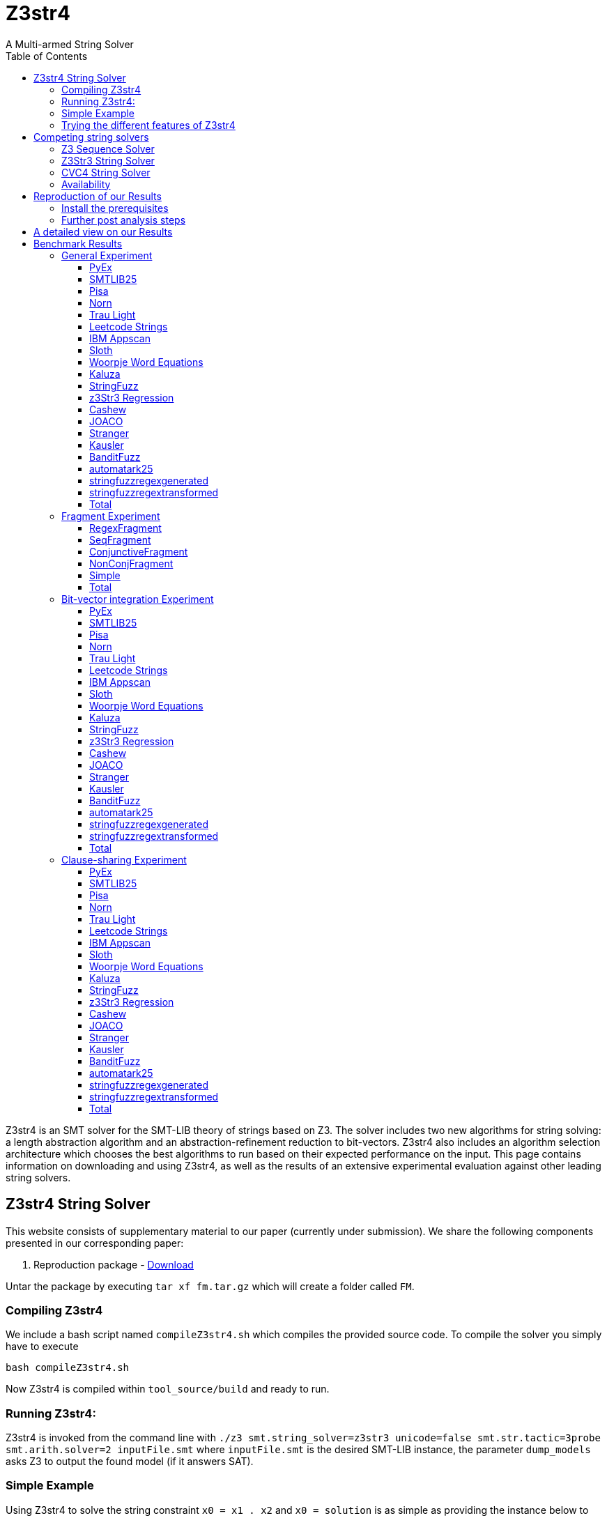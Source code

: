 = Z3str4
A Multi-armed String Solver
:toc: left
:stem:

Z3str4 is an SMT solver for the SMT-LIB theory of strings based on Z3. The solver includes two new algorithms for string solving: a length abstraction algorithm and an abstraction-refinement reduction to bit-vectors. Z3str4 also includes an algorithm selection architecture which chooses the best algorithms to run based on their expected performance on the input. This page contains information on downloading and using Z3str4, as well as the results of an extensive experimental evaluation against other leading string solvers.

== Z3str4 String Solver
This website consists of supplementary material to our paper (currently under submission). We share the following components presented in our corresponding paper:

1. Reproduction package - http://informatik.uni-kiel.de/~mku/fm.tar.gz[Download]

Untar the package by executing ``tar xf fm.tar.gz`` which will create a folder called ``FM``. 

=== Compiling Z3str4

We include a bash script named ``compileZ3str4.sh`` which compiles the provided source code. To compile the solver you simply have to execute 

```
bash compileZ3str4.sh
```

Now Z3str4 is compiled within ``tool_source/build`` and ready to run.

=== Running Z3str4:
Z3str4 is invoked from the command line with `./z3 smt.string_solver=z3str3 unicode=false smt.str.tactic=3probe smt.arith.solver=2 inputFile.smt` where `inputFile.smt` is the desired SMT-LIB instance, the parameter `dump_models` asks Z3 to output the found model (if it answers SAT).

=== Simple Example
Using Z3str4 to solve the string constraint `x0 = x1 . x2` and `x0 = solution` is as simple as providing the instance below to Z3str4.

----
(set-logic QF_S)
(declare-fun x0 () String)
(declare-fun x1 () String)
(declare-fun x2 () String)
(assert (= x0 (str.++ x1 x2)))
(assert (= x0 "solution"))
(check-sat)
----

As can be seen from the output below, Z3str4 finds a solution to the equation where it sets `x0 = solution`, and `x1` and `x2` are set to the empty string.

----
sat
(model 
(define-fun x0 () String
"solution")
(define-fun x1 () String
"")
(define-fun x2 () String
"")
)
----

=== Trying the different features of Z3str4
The following information is given inside the help command of Z3str4. The selection corresponds to the newly added parameters directly related to our presented work. The following parameters require the choice of using Z3str3 as the main solver for string constraints. Simply pass `smt.string_solver=z3str3` to your binary to enable it.

==== Using algorithms in isolation

----
str.tactic (unsigned int)
----

This option changes which algorithms (resp. arms) are used. 

- ``3probe`` all algorithms as presented in the paper
- ``regex`` only use the regex arm
- ``seq`` only use the sequence solver arm
- ``alwayscf`` only use the conjunctive fragment arm
- ``nevercf`` only use the non-conjunctive fragment arm


Use one of the following parameters to run a single solver within Z3str4

- ``las`` length abstraction,
- ``arr`` arrangement solver 
- ``seq``sequence solver


==== Using the constraint sharing between arms

----
str.share_constraints (bool)
----

Enable constraint sharing across tactics (Z3str3 only, has no effect outside of portfolio tactic) (default: true)

== Competing string solvers

As describe in the corresponding paper we are comparing our approach against https://github.com/Z3Prover/z3[Z3Seq], https://sites.google.com/site/z3strsolver/[Z3Str3], and https://cvc4.github.io[CVC4].

=== Z3 Sequence Solver
The Z3 theorem prover  is a DPLL(T)-based SMT solver for theory combinations
over first-order logic. Z3 includes an arithmetic solver for linear integer arithmetic
and a sequence solver (Z3Seq) that supports word-based reasoning about strings.

=== Z3Str3 String Solver
The Z3str3 solver is based on Z3. It uses a reduction known as the arrangement technique to convert word equations into simpler
formulas until a "solved form" is reached. 

=== CVC4 String Solver
The CVC4 solver handles constraints over the theory of strings and arithmetic
using an algebraic approach, and uses a similar DPLL(T) architecture to Z3.

=== Availability
Within the comparison we used CVC4's binary version 1.8 which is available at https://github.com/CVC4[here]. The sequence solver and Z3str3 were pulled from their official https://github.com/Z3Prover/z3[GIT repository]. We used commit https://github.com/Z3Prover/z3/commit/7e7360dd0c04cdee95c3f74a59908209742c5212[#7e7360dd0c04cdee95c3f74a59908209742c5212] of Z3. All pre compiled binaries are included within our reproduction package (``FM/SolverBinaries``). 


== Reproduction of our Results

[WARNING]
This benchmark tool was tested on Python 3.9.

=== Install the prerequisites 
To install the required packages we provide a script called ``installTools.sh``. Executing
	```bash installTools.sh```
installs all dependencies needed for running our solver and reproducing our empirical evaluation.

In order to reproduce the figures presented in the paper you need a LaTeX environment. The following command downloads the 
required packages for Ubuntu like systems


```
sudo -S apt-get -y install latexmk texlive-latex-recommended texlive-latex-extra texlive-fonts-extra asciidoctor
```

These packages are not needed to reproduce our results. 

==== Repeating the run using all solvers on all presented benchmarks (including the bit-vector experiment and clause-sharing):
```
bash runAll.sh
```
==== Repeating the run including the fragment analysis:
```
bash runFragment.sh
```

After the ZaligVinder run has finished a webserver is started. You can review the results by guiding your browser to http://localhost:8081.

=== Further post analysis steps
Within the ZaligVinder folder ``zaligvinder`` we stored the database of our experimental evaluation.

==== Inspecting the results within the web browser:
Execute the following commands to review our results within ZaligVinder's web gui:

```
cd zaligvinder
python3 startwebserver.py fm_all.db
```

Afterwards navigate to http://localhost:8081 in your web browser.

==== Generate an tables, plots and ASCII Doctor web page to review the results:
Execute the following commands

```
cd zaligvinder
python3 tablegen.py
```
which will open a terminal gui. Select ``fm_all.db`` as database and a place to store the output file -- entering no output name stores the output data within the folder ``zaligvinder/external_data/<today's_date>``. Afterwards you are able to select the benchmark sets of your choice being present within our run and the solvers. Bye selecting the database ``fm_frag.db`` you are able to explore the fragment experiment.


Next step is selecting whether you want to generate the cactus plots, tables or the ASCII Doctor page.

===== Tables and Plots.
Tables and plots need to be compiled by using ``latexmk``. Simply execute

```
latexmk -pdf <yourFileName>
```

to generate a PDF.

===== Generating HTML for the ASCII doctor page.
To view the ASCII Doctor page conveniently in your browser execute

```
asciidoctor <yourFileName>
```

which will create a ``<yourFileName>.html`` file. To open firefox execute ``firefox <yourFileName>.html``.

You can perform these post analysis steps on your own generated database too. To do so instead of using ``fm_all.db`` within the terminal gui simply select your own generated database having a name similar to ``All_results_1611768687.585239.db`` for running the experiment on all benchmarks or ``Fragments_results_1611768687.585239.db`` if you selected the fragments experiment.


[.text-center]
image::benchmarkGUI.png[GUI Screenshot]

== A detailed view on our Results

All tests were performed on a server running Ubuntu 18.04.3 LTS with 2 Intel Xeon Gold 6242 CPUs each having 16 cores and 1.5 TB of memory.

= Benchmark Results

== General Experiment

=== PyEx


[.text-center]
image::img_ALL/pyex.png[cactus]

|===
|Solver |Cor. class. (contr.) |SAT |UNSAT |UNKN |ERR |CRA |TO |Par2 |Tot. inst. |Tot. inst. w/o TO | Tot. time |Tot. time w/o TO
|+++<span style="color: #25333D;font-weight: bold;">CVC4</span>+++|24777 (None)|11003|13774|0|0|0|644|33671284|25421|24777|20791284|7911284
|+++<span style="color: #007E7A;font-weight: bold;">Z3str4</span>+++|24483 (None)|10789|13694|37|0|0|901|52372918|25421|24520|32872918|14852918
|+++<span style="color: #FF9A69;font-weight: bold;">Z3str4-seq</span>+++|24409 (287.89)|10723|13686|35|0|0|977|55563330|25421|24444|34623330|15083330
|+++<span style="color: #0065AB;font-weight: bold;">Z3seq</span>+++|24099 (None)|10380|13719|2|0|0|1320|76784822|25421|24101|50304822|23904822
|+++<span style="color: #80746D;font-weight: bold;">Z3str4-regex</span>+++|21914 (0.39)|8207|13707|17|0|0|3490|143397636|25421|21931|72917636|3117636
|+++<span style="color: #318700;font-weight: bold;">Z3str4-nevercf</span>+++|21866 (0.39)|8159|13707|21|0|0|3534|145291844|25421|21887|73771844|3091844
|+++<span style="color: #CD3517;font-weight: bold;">Z3str4-alwayscf</span>+++|16006 (34.33)|2323|13683|2039|0|130|7376|381003345|25421|18045|151923345|4403345
|+++<span style="color: #8939AD;font-weight: bold;">Z3str3</span>+++|14901 (None)|1151|13750|2|0|0|10518|421730508|25421|14903|211290508|930508
|+++<span style="color: #00D4B8;font-weight: bold;">virtualBestSolver</span>+++|24713 (None)|11005|13708|182|0|0|526|40605271|25421|24895|23216571|12285271
|===

[NOTE]
====
+++<span style="color: #25333D;font-weight: bold;">CVC4</span>+++ had the biggest lead with 1.01 and +++<span style="color: #FF9A69;font-weight: bold;">Z3str4-seq</span>+++ hat the largest contribution with 287.89. Other solvers contributed as follows: +++<span style="color: #CD3517;font-weight: bold;">Z3str4-alwayscf</span>+++: 34.33,+++<span style="color: #80746D;font-weight: bold;">Z3str4-regex</span>+++: 0.39,+++<span style="color: #318700;font-weight: bold;">Z3str4-nevercf</span>+++: 0.39.
====

=== SMTLIB25


[.text-center]
image::img_ALL/smtlib25.png[cactus]

|===
|Solver |Cor. class. (contr.) |SAT |UNSAT |UNKN |ERR |CRA |TO |Par2 |Tot. inst. |Tot. inst. w/o TO | Tot. time |Tot. time w/o TO
|+++<span style="color: #80746D;font-weight: bold;">Z3str4-regex</span>+++|5478 (1.73)|1905|3573|79|0|0|356|19368328|5913|5557|9088328|1968328
|+++<span style="color: #318700;font-weight: bold;">Z3str4-nevercf</span>+++|5477 (1.2)|1894|3583|68|0|0|368|19285544|5913|5545|9205544|1845544
|+++<span style="color: #007E7A;font-weight: bold;">Z3str4</span>+++|5463 (None)|1869|3594|6|0|0|444|19503735|5913|5469|10383735|1503735
|+++<span style="color: #25333D;font-weight: bold;">CVC4</span>+++|5462 (None)|1854|3608|1|0|0|450|19325827|5913|5463|10285827|1285827
|+++<span style="color: #0065AB;font-weight: bold;">Z3seq</span>+++|5427 (None)|1879|3548|0|0|0|486|19849425|5913|5427|10129425|409425
|+++<span style="color: #FF9A69;font-weight: bold;">Z3str4-seq</span>+++|5290 (5.18)|1741|3549|10|0|0|613|26470630|5913|5300|13810630|1550630
|+++<span style="color: #CD3517;font-weight: bold;">Z3str4-alwayscf</span>+++|5285 (2.52)|1777|3508|59|0|9|569|26440910|5913|5344|12700910|1320910
|+++<span style="color: #8939AD;font-weight: bold;">Z3str3</span>+++|5302 (None)|1774|3529|99|1|0|511|25019511|5913|5402|10699511|479511
|+++<span style="color: #00D4B8;font-weight: bold;">virtualBestSolver</span>+++|5562 (None)|1942|3620|81|0|0|269|15514773|5912|5643|7446653|1514773
|===

[NOTE]
====
+++<span style="color: #80746D;font-weight: bold;">Z3str4-regex</span>+++ had the biggest lead with 1.0 and +++<span style="color: #FF9A69;font-weight: bold;">Z3str4-seq</span>+++ hat the largest contribution with 5.18. Other solvers contributed as follows: +++<span style="color: #CD3517;font-weight: bold;">Z3str4-alwayscf</span>+++: 2.52,+++<span style="color: #80746D;font-weight: bold;">Z3str4-regex</span>+++: 1.73,+++<span style="color: #318700;font-weight: bold;">Z3str4-nevercf</span>+++: 1.2.
====

=== Pisa


[.text-center]
image::img_ALL/pisa.png[cactus]

|===
|Solver |Cor. class. (contr.) |SAT |UNSAT |UNKN |ERR |CRA |TO |Par2 |Tot. inst. |Tot. inst. w/o TO | Tot. time |Tot. time w/o TO
|+++<span style="color: #25333D;font-weight: bold;">CVC4</span>+++|12 (None)|8|4|0|0|0|0|2363|12|12|2363|2363
|+++<span style="color: #8939AD;font-weight: bold;">Z3str3</span>+++|11 (None)|7|4|0|0|0|1|40705|12|11|20705|705
|+++<span style="color: #007E7A;font-weight: bold;">Z3str4</span>+++|8 (None)|8|0|0|0|0|4|160583|12|8|80583|583
|+++<span style="color: #FF9A69;font-weight: bold;">Z3str4-seq</span>+++|8 (0.0)|8|0|0|0|0|4|160718|12|8|80718|718
|+++<span style="color: #318700;font-weight: bold;">Z3str4-nevercf</span>+++|8 (0.0)|8|0|0|0|0|4|160761|12|8|80761|761
|+++<span style="color: #80746D;font-weight: bold;">Z3str4-regex</span>+++|8 (0.0)|8|0|0|0|0|4|160787|12|8|80787|787
|+++<span style="color: #0065AB;font-weight: bold;">Z3seq</span>+++|8 (None)|8|0|0|0|0|4|160813|12|8|80813|813
|+++<span style="color: #CD3517;font-weight: bold;">Z3str4-alwayscf</span>+++|7 (0.0)|7|0|0|0|0|5|201446|12|7|101446|1446
|+++<span style="color: #00D4B8;font-weight: bold;">virtualBestSolver</span>+++|8 (0.0)|8|0|0|0|0|4|160569|12|8|80569|569
|===

[NOTE]
====
+++<span style="color: #25333D;font-weight: bold;">CVC4</span>+++ had the biggest lead with 1.09 and +++<span style="color: #80746D;font-weight: bold;">Z3str4-regex</span>+++ hat the largest contribution with 0.0. Other solvers contributed as follows: +++<span style="color: #318700;font-weight: bold;">Z3str4-nevercf</span>+++: 0.0,+++<span style="color: #FF9A69;font-weight: bold;">Z3str4-seq</span>+++: 0.0,+++<span style="color: #CD3517;font-weight: bold;">Z3str4-alwayscf</span>+++: 0.0.
====

=== Norn


[.text-center]
image::img_ALL/norn.png[cactus]

|===
|Solver |Cor. class. (contr.) |SAT |UNSAT |UNKN |ERR |CRA |TO |Par2 |Tot. inst. |Tot. inst. w/o TO | Tot. time |Tot. time w/o TO
|+++<span style="color: #007E7A;font-weight: bold;">Z3str4</span>+++|954 (None)|712|242|0|0|0|73|3027248|1027|954|1567248|107248
|+++<span style="color: #80746D;font-weight: bold;">Z3str4-regex</span>+++|954 (0.0)|712|242|0|0|0|73|3033649|1027|954|1573649|113649
|+++<span style="color: #318700;font-weight: bold;">Z3str4-nevercf</span>+++|954 (0.0)|712|242|0|0|0|73|3034548|1027|954|1574548|114548
|+++<span style="color: #25333D;font-weight: bold;">CVC4</span>+++|932 (None)|710|222|0|0|0|95|3987855|1027|932|2087855|187855
|+++<span style="color: #FF9A69;font-weight: bold;">Z3str4-seq</span>+++|909 (0.0)|712|197|0|0|0|118|4768619|1027|909|2408619|48619
|+++<span style="color: #0065AB;font-weight: bold;">Z3seq</span>+++|907 (None)|712|195|0|0|0|120|4896291|1027|907|2496291|96291
|+++<span style="color: #CD3517;font-weight: bold;">Z3str4-alwayscf</span>+++|880 (0.8)|693|187|31|0|6|116|5963598|1027|911|2403598|83598
|+++<span style="color: #8939AD;font-weight: bold;">Z3str3</span>+++|653 (None)|510|143|0|0|0|374|14988522|1027|653|7508522|28522
|+++<span style="color: #00D4B8;font-weight: bold;">virtualBestSolver</span>+++|960 (None)|712|248|9|0|0|58|2758293|1027|969|1244077|78293
|===

[NOTE]
====
+++<span style="color: #007E7A;font-weight: bold;">Z3str4</span>+++ had the biggest lead with 1.0 and +++<span style="color: #CD3517;font-weight: bold;">Z3str4-alwayscf</span>+++ hat the largest contribution with 0.8. Other solvers contributed as follows: +++<span style="color: #80746D;font-weight: bold;">Z3str4-regex</span>+++: 0.0,+++<span style="color: #318700;font-weight: bold;">Z3str4-nevercf</span>+++: 0.0,+++<span style="color: #FF9A69;font-weight: bold;">Z3str4-seq</span>+++: 0.0.
====

=== Trau Light


[.text-center]
image::img_ALL/traulight.png[cactus]

|===
|Solver |Cor. class. (contr.) |SAT |UNSAT |UNKN |ERR |CRA |TO |Par2 |Tot. inst. |Tot. inst. w/o TO | Tot. time |Tot. time w/o TO
|+++<span style="color: #80746D;font-weight: bold;">Z3str4-regex</span>+++|98 (0.0)|4|94|1|0|0|1|92966|100|99|32966|12966
|+++<span style="color: #318700;font-weight: bold;">Z3str4-nevercf</span>+++|98 (0.0)|4|94|1|0|0|1|93787|100|99|33787|13787
|+++<span style="color: #25333D;font-weight: bold;">CVC4</span>+++|98 (None)|4|94|0|0|0|2|82180|100|98|42180|2180
|+++<span style="color: #FF9A69;font-weight: bold;">Z3str4-seq</span>+++|98 (0.0)|4|94|0|0|0|2|86661|100|98|46661|6661
|+++<span style="color: #0065AB;font-weight: bold;">Z3seq</span>+++|98 (None)|4|94|0|0|0|2|87527|100|98|47527|7527
|+++<span style="color: #007E7A;font-weight: bold;">Z3str4</span>+++|97 (None)|4|93|0|0|0|3|124388|100|97|64388|4388
|+++<span style="color: #CD3517;font-weight: bold;">Z3str4-alwayscf</span>+++|97 (0.0)|4|93|0|0|0|3|125660|100|97|65660|5660
|+++<span style="color: #8939AD;font-weight: bold;">Z3str3</span>+++|97 (None)|4|93|0|0|0|3|127363|100|97|67363|7363
|+++<span style="color: #00D4B8;font-weight: bold;">virtualBestSolver</span>+++|98 (None)|4|94|1|0|0|1|83247|100|99|29427|3247
|===

[NOTE]
====
+++<span style="color: #80746D;font-weight: bold;">Z3str4-regex</span>+++ had the biggest lead with 1.0 and +++<span style="color: #80746D;font-weight: bold;">Z3str4-regex</span>+++ hat the largest contribution with 0.0. Other solvers contributed as follows: +++<span style="color: #318700;font-weight: bold;">Z3str4-nevercf</span>+++: 0.0,+++<span style="color: #FF9A69;font-weight: bold;">Z3str4-seq</span>+++: 0.0,+++<span style="color: #CD3517;font-weight: bold;">Z3str4-alwayscf</span>+++: 0.0.
====

=== Leetcode Strings


[.text-center]
image::img_ALL/leetcodestrings.png[cactus]

|===
|Solver |Cor. class. (contr.) |SAT |UNSAT |UNKN |ERR |CRA |TO |Par2 |Tot. inst. |Tot. inst. w/o TO | Tot. time |Tot. time w/o TO
|+++<span style="color: #25333D;font-weight: bold;">CVC4</span>+++|2661 (None)|850|1811|0|0|0|0|129591|2661|2661|129591|129591
|+++<span style="color: #0065AB;font-weight: bold;">Z3seq</span>+++|2661 (None)|850|1811|0|0|0|0|165675|2661|2661|165675|165675
|+++<span style="color: #FF9A69;font-weight: bold;">Z3str4-seq</span>+++|2658 (0.5)|847|1811|0|0|0|3|307091|2661|2658|247091|187091
|+++<span style="color: #007E7A;font-weight: bold;">Z3str4</span>+++|2657 (None)|846|1811|1|0|0|3|312633|2661|2658|212633|152633
|+++<span style="color: #80746D;font-weight: bold;">Z3str4-regex</span>+++|2654 (0.0)|843|1811|0|0|0|7|456843|2661|2654|316843|176843
|+++<span style="color: #318700;font-weight: bold;">Z3str4-nevercf</span>+++|2654 (0.0)|843|1811|0|0|0|7|460782|2661|2654|320782|180782
|+++<span style="color: #CD3517;font-weight: bold;">Z3str4-alwayscf</span>+++|2526 (0.0)|715|1811|33|0|0|102|5590085|2661|2559|2230085|190085
|+++<span style="color: #8939AD;font-weight: bold;">Z3str3</span>+++|2401 (None)|590|1811|126|0|0|134|10580725|2661|2527|2860725|180725
|+++<span style="color: #00D4B8;font-weight: bold;">virtualBestSolver</span>+++|2658 (None)|847|1811|0|0|0|3|279949|2661|2658|219949|159949
|===

[NOTE]
====
+++<span style="color: #25333D;font-weight: bold;">CVC4</span>+++ had the biggest lead with 1.0 and +++<span style="color: #FF9A69;font-weight: bold;">Z3str4-seq</span>+++ hat the largest contribution with 0.5. Other solvers contributed as follows: +++<span style="color: #80746D;font-weight: bold;">Z3str4-regex</span>+++: 0.0,+++<span style="color: #318700;font-weight: bold;">Z3str4-nevercf</span>+++: 0.0,+++<span style="color: #CD3517;font-weight: bold;">Z3str4-alwayscf</span>+++: 0.0.
====

=== IBM Appscan


[.text-center]
image::img_ALL/ibmappscan.png[cactus]

|===
|Solver |Cor. class. (contr.) |SAT |UNSAT |UNKN |ERR |CRA |TO |Par2 |Tot. inst. |Tot. inst. w/o TO | Tot. time |Tot. time w/o TO
|+++<span style="color: #25333D;font-weight: bold;">CVC4</span>+++|8 (None)|8|0|0|0|0|0|7967|8|8|7967|7967
|+++<span style="color: #FF9A69;font-weight: bold;">Z3str4-seq</span>+++|8 (0.25)|8|0|0|0|0|0|14710|8|8|14710|14710
|+++<span style="color: #0065AB;font-weight: bold;">Z3seq</span>+++|6 (None)|6|0|0|0|0|2|87342|8|6|47342|7342
|+++<span style="color: #CD3517;font-weight: bold;">Z3str4-alwayscf</span>+++|5 (0.0)|5|0|0|0|0|3|120484|8|5|60484|484
|+++<span style="color: #007E7A;font-weight: bold;">Z3str4</span>+++|5 (None)|5|0|0|0|0|3|121421|8|5|61421|1421
|+++<span style="color: #80746D;font-weight: bold;">Z3str4-regex</span>+++|5 (0.0)|5|0|0|0|0|3|121472|8|5|61472|1472
|+++<span style="color: #318700;font-weight: bold;">Z3str4-nevercf</span>+++|5 (0.0)|5|0|0|0|0|3|121580|8|5|61580|1580
|+++<span style="color: #8939AD;font-weight: bold;">Z3str3</span>+++|5 (None)|5|0|0|0|0|3|129763|8|5|69763|9763
|+++<span style="color: #00D4B8;font-weight: bold;">virtualBestSolver</span>+++|8 (None)|8|0|0|0|0|0|12907|8|8|12907|12907
|===

[NOTE]
====
+++<span style="color: #25333D;font-weight: bold;">CVC4</span>+++ had the biggest lead with 1.0 and +++<span style="color: #FF9A69;font-weight: bold;">Z3str4-seq</span>+++ hat the largest contribution with 0.25. Other solvers contributed as follows: +++<span style="color: #80746D;font-weight: bold;">Z3str4-regex</span>+++: 0.0,+++<span style="color: #318700;font-weight: bold;">Z3str4-nevercf</span>+++: 0.0,+++<span style="color: #CD3517;font-weight: bold;">Z3str4-alwayscf</span>+++: 0.0.
====

=== Sloth


[.text-center]
image::img_ALL/sloth.png[cactus]

|===
|Solver |Cor. class. (contr.) |SAT |UNSAT |UNKN |ERR |CRA |TO |Par2 |Tot. inst. |Tot. inst. w/o TO | Tot. time |Tot. time w/o TO
|+++<span style="color: #25333D;font-weight: bold;">CVC4</span>+++|24 (None)|10|14|0|0|0|0|498|24|24|498|498
|+++<span style="color: #007E7A;font-weight: bold;">Z3str4</span>+++|23 (None)|10|13|0|0|0|1|41033|24|23|21033|1033
|+++<span style="color: #FF9A69;font-weight: bold;">Z3str4-seq</span>+++|23 (0.0)|10|13|0|0|0|1|41188|24|23|21188|1188
|+++<span style="color: #80746D;font-weight: bold;">Z3str4-regex</span>+++|23 (0.0)|10|13|0|0|0|1|41433|24|23|21433|1433
|+++<span style="color: #CD3517;font-weight: bold;">Z3str4-alwayscf</span>+++|23 (0.0)|10|13|0|0|0|1|41485|24|23|21485|1485
|+++<span style="color: #318700;font-weight: bold;">Z3str4-nevercf</span>+++|23 (0.0)|10|13|0|0|0|1|41521|24|23|21521|1521
|+++<span style="color: #0065AB;font-weight: bold;">Z3seq</span>+++|23 (None)|10|13|0|0|0|1|41658|24|23|21658|1658
|+++<span style="color: #8939AD;font-weight: bold;">Z3str3</span>+++|19 (None)|9|10|0|0|0|5|201312|24|19|101312|1312
|+++<span style="color: #00D4B8;font-weight: bold;">virtualBestSolver</span>+++|23 (None)|10|13|0|0|0|1|40922|24|23|20922|922
|===

[NOTE]
====
+++<span style="color: #25333D;font-weight: bold;">CVC4</span>+++ had the biggest lead with 1.04 and +++<span style="color: #80746D;font-weight: bold;">Z3str4-regex</span>+++ hat the largest contribution with 0.0. Other solvers contributed as follows: +++<span style="color: #318700;font-weight: bold;">Z3str4-nevercf</span>+++: 0.0,+++<span style="color: #FF9A69;font-weight: bold;">Z3str4-seq</span>+++: 0.0,+++<span style="color: #CD3517;font-weight: bold;">Z3str4-alwayscf</span>+++: 0.0.
====

=== Woorpje Word Equations


[.text-center]
image::img_ALL/woorpjewordequations.png[cactus]

|===
|Solver |Cor. class. (contr.) |SAT |UNSAT |UNKN |ERR |CRA |TO |Par2 |Tot. inst. |Tot. inst. w/o TO | Tot. time |Tot. time w/o TO
|+++<span style="color: #FF9A69;font-weight: bold;">Z3str4-seq</span>+++|786 (1.04)|622|164|0|0|0|23|1112740|809|786|652740|192740
|+++<span style="color: #25333D;font-weight: bold;">CVC4</span>+++|783 (None)|619|164|0|0|0|26|1249396|809|783|729396|209396
|+++<span style="color: #0065AB;font-weight: bold;">Z3seq</span>+++|768 (None)|604|164|0|0|0|41|1822419|809|768|1002419|182419
|+++<span style="color: #CD3517;font-weight: bold;">Z3str4-alwayscf</span>+++|727 (0.0)|563|164|0|0|0|82|3353284|809|727|1713284|73284
|+++<span style="color: #007E7A;font-weight: bold;">Z3str4</span>+++|727 (None)|563|164|0|0|0|82|3354318|809|727|1714318|74318
|+++<span style="color: #80746D;font-weight: bold;">Z3str4-regex</span>+++|771 (0.0)|607|166|8|2|0|28|1857227|809|781|697227|137227
|+++<span style="color: #318700;font-weight: bold;">Z3str4-nevercf</span>+++|771 (0.0)|607|167|8|3|0|27|1958551|809|782|678551|138551
|+++<span style="color: #8939AD;font-weight: bold;">Z3str3</span>+++|685 (None)|522|171|14|8|0|102|5925016|809|707|2205016|165016
|+++<span style="color: #00D4B8;font-weight: bold;">virtualBestSolver</span>+++|778 (None)|614|164|6|0|0|16|993198|800|784|469836|113198
|===

[NOTE]
====
+++<span style="color: #FF9A69;font-weight: bold;">Z3str4-seq</span>+++ had the biggest lead with 1.0 and +++<span style="color: #FF9A69;font-weight: bold;">Z3str4-seq</span>+++ hat the largest contribution with 1.04. Other solvers contributed as follows: +++<span style="color: #80746D;font-weight: bold;">Z3str4-regex</span>+++: 0.0,+++<span style="color: #318700;font-weight: bold;">Z3str4-nevercf</span>+++: 0.0,+++<span style="color: #CD3517;font-weight: bold;">Z3str4-alwayscf</span>+++: 0.0.
====

=== Kaluza


[.text-center]
image::img_ALL/kaluza.png[cactus]

|===
|Solver |Cor. class. (contr.) |SAT |UNSAT |UNKN |ERR |CRA |TO |Par2 |Tot. inst. |Tot. inst. w/o TO | Tot. time |Tot. time w/o TO
|+++<span style="color: #CD3517;font-weight: bold;">Z3str4-alwayscf</span>+++|46507 (10.47)|34519|11988|30|0|0|747|34737117|47284|46537|18597117|3657117
|+++<span style="color: #80746D;font-weight: bold;">Z3str4-regex</span>+++|46432 (10.59)|34446|11986|120|0|0|732|40174612|47284|46552|20734612|6094612
|+++<span style="color: #318700;font-weight: bold;">Z3str4-nevercf</span>+++|46422 (13.12)|34437|11985|134|0|0|728|40779971|47284|46556|20859971|6299971
|+++<span style="color: #8939AD;font-weight: bold;">Z3str3</span>+++|46102 (None)|34303|11799|215|0|0|967|51598350|47284|46317|23658350|4318350
|+++<span style="color: #007E7A;font-weight: bold;">Z3str4</span>+++|45444 (None)|33458|11986|64|0|0|1776|79420496|47284|45508|41340496|5820496
|+++<span style="color: #0065AB;font-weight: bold;">Z3seq</span>+++|45431 (None)|33787|11644|0|0|0|1853|78476060|47284|45431|41416060|4356060
|+++<span style="color: #FF9A69;font-weight: bold;">Z3str4-seq</span>+++|45251 (3.66)|33452|11799|0|0|0|2033|86761363|47284|45251|46101363|5441363
|+++<span style="color: #25333D;font-weight: bold;">CVC4</span>+++|44215 (None)|32389|11826|0|0|0|3069|132038767|47284|44215|70658767|9278767
|+++<span style="color: #00D4B8;font-weight: bold;">virtualBestSolver</span>+++|46862 (None)|34874|11988|139|0|0|283|20937152|47284|47001|10995496|4057152
|===

[NOTE]
====
+++<span style="color: #CD3517;font-weight: bold;">Z3str4-alwayscf</span>+++ had the biggest lead with 1.0 and +++<span style="color: #318700;font-weight: bold;">Z3str4-nevercf</span>+++ hat the largest contribution with 13.12. Other solvers contributed as follows: +++<span style="color: #80746D;font-weight: bold;">Z3str4-regex</span>+++: 10.59,+++<span style="color: #CD3517;font-weight: bold;">Z3str4-alwayscf</span>+++: 10.47,+++<span style="color: #FF9A69;font-weight: bold;">Z3str4-seq</span>+++: 3.66.
====

=== StringFuzz


[.text-center]
image::img_ALL/stringfuzz.png[cactus]

|===
|Solver |Cor. class. (contr.) |SAT |UNSAT |UNKN |ERR |CRA |TO |Par2 |Tot. inst. |Tot. inst. w/o TO | Tot. time |Tot. time w/o TO
|+++<span style="color: #CD3517;font-weight: bold;">Z3str4-alwayscf</span>+++|1004 (14.85)|702|302|0|0|0|61|2738984|1065|1004|1518984|298984
|+++<span style="color: #80746D;font-weight: bold;">Z3str4-regex</span>+++|938 (0.0)|715|223|17|0|0|110|6395416|1065|955|3515416|1315416
|+++<span style="color: #318700;font-weight: bold;">Z3str4-nevercf</span>+++|937 (0.0)|714|223|17|0|0|111|6460086|1065|954|3560086|1340086
|+++<span style="color: #8939AD;font-weight: bold;">Z3str3</span>+++|792 (None)|606|186|3|0|0|270|11181513|1065|795|5661513|261513
|+++<span style="color: #25333D;font-weight: bold;">CVC4</span>+++|741 (None)|490|251|0|0|0|324|14167509|1065|741|7687509|1207509
|+++<span style="color: #007E7A;font-weight: bold;">Z3str4</span>+++|714 (None)|412|302|45|0|0|306|14595111|1065|759|6675111|555111
|+++<span style="color: #0065AB;font-weight: bold;">Z3seq</span>+++|567 (None)|354|213|43|0|0|455|20790128|1065|610|9970128|870128
|+++<span style="color: #FF9A69;font-weight: bold;">Z3str4-seq</span>+++|566 (0.0)|354|212|43|0|0|456|20714495|1065|609|9874495|754495
|+++<span style="color: #00D4B8;font-weight: bold;">virtualBestSolver</span>+++|1058 (0.0)|756|302|0|0|0|7|564989|1065|1058|424989|284989
|===

[NOTE]
====
+++<span style="color: #CD3517;font-weight: bold;">Z3str4-alwayscf</span>+++ had the biggest lead with 1.07 and +++<span style="color: #CD3517;font-weight: bold;">Z3str4-alwayscf</span>+++ hat the largest contribution with 14.85. Other solvers contributed as follows: +++<span style="color: #80746D;font-weight: bold;">Z3str4-regex</span>+++: 0.0,+++<span style="color: #318700;font-weight: bold;">Z3str4-nevercf</span>+++: 0.0,+++<span style="color: #FF9A69;font-weight: bold;">Z3str4-seq</span>+++: 0.0.
====

=== z3Str3 Regression


[.text-center]
image::img_ALL/z3str3regression.png[cactus]

|===
|Solver |Cor. class. (contr.) |SAT |UNSAT |UNKN |ERR |CRA |TO |Par2 |Tot. inst. |Tot. inst. w/o TO | Tot. time |Tot. time w/o TO
|+++<span style="color: #25333D;font-weight: bold;">CVC4</span>+++|242 (None)|196|46|0|0|0|0|6288|242|242|6288|6288
|+++<span style="color: #CD3517;font-weight: bold;">Z3str4-alwayscf</span>+++|242 (0.0)|196|46|0|0|0|0|12559|242|242|12559|12559
|+++<span style="color: #80746D;font-weight: bold;">Z3str4-regex</span>+++|242 (0.0)|196|46|0|0|0|0|19352|242|242|19352|19352
|+++<span style="color: #318700;font-weight: bold;">Z3str4-nevercf</span>+++|242 (0.0)|196|46|0|0|0|0|20729|242|242|20729|20729
|+++<span style="color: #8939AD;font-weight: bold;">Z3str3</span>+++|238 (None)|194|44|1|0|0|3|172650|242|239|72650|12650
|+++<span style="color: #007E7A;font-weight: bold;">Z3str4</span>+++|233 (None)|196|37|0|0|0|9|367287|242|233|187287|7287
|+++<span style="color: #FF9A69;font-weight: bold;">Z3str4-seq</span>+++|233 (0.0)|196|37|0|0|0|9|369399|242|233|189399|9399
|+++<span style="color: #0065AB;font-weight: bold;">Z3seq</span>+++|232 (None)|195|37|0|0|0|10|414648|242|232|214648|14648
|+++<span style="color: #00D4B8;font-weight: bold;">virtualBestSolver</span>+++|242 (None)|196|46|0|0|0|0|8591|242|242|8591|8591
|===

[NOTE]
====
+++<span style="color: #25333D;font-weight: bold;">CVC4</span>+++ had the biggest lead with 1.0 and +++<span style="color: #80746D;font-weight: bold;">Z3str4-regex</span>+++ hat the largest contribution with 0.0. Other solvers contributed as follows: +++<span style="color: #318700;font-weight: bold;">Z3str4-nevercf</span>+++: 0.0,+++<span style="color: #FF9A69;font-weight: bold;">Z3str4-seq</span>+++: 0.0,+++<span style="color: #CD3517;font-weight: bold;">Z3str4-alwayscf</span>+++: 0.0.
====

=== Cashew


[.text-center]
image::img_ALL/cashew.png[cactus]

|===
|Solver |Cor. class. (contr.) |SAT |UNSAT |UNKN |ERR |CRA |TO |Par2 |Tot. inst. |Tot. inst. w/o TO | Tot. time |Tot. time w/o TO
|+++<span style="color: #CD3517;font-weight: bold;">Z3str4-alwayscf</span>+++|394 (0.0)|382|12|0|0|0|0|16588|394|394|16588|16588
|+++<span style="color: #007E7A;font-weight: bold;">Z3str4</span>+++|394 (None)|382|12|0|0|0|0|22184|394|394|22184|22184
|+++<span style="color: #318700;font-weight: bold;">Z3str4-nevercf</span>+++|394 (0.0)|382|12|0|0|0|0|25939|394|394|25939|25939
|+++<span style="color: #8939AD;font-weight: bold;">Z3str3</span>+++|394 (None)|382|12|0|0|0|0|31303|394|394|31303|31303
|+++<span style="color: #80746D;font-weight: bold;">Z3str4-regex</span>+++|393 (0.0)|381|12|0|0|0|1|64193|394|393|44193|24193
|+++<span style="color: #FF9A69;font-weight: bold;">Z3str4-seq</span>+++|391 (0.0)|379|12|0|0|0|3|168054|394|391|108054|48054
|+++<span style="color: #0065AB;font-weight: bold;">Z3seq</span>+++|387 (None)|375|12|0|0|0|7|311243|394|387|171243|31243
|+++<span style="color: #25333D;font-weight: bold;">CVC4</span>+++|378 (None)|366|12|0|0|0|16|678968|394|378|358968|38968
|+++<span style="color: #00D4B8;font-weight: bold;">virtualBestSolver</span>+++|394 (None)|382|12|0|0|0|0|13142|394|394|13142|13142
|===

[NOTE]
====
+++<span style="color: #CD3517;font-weight: bold;">Z3str4-alwayscf</span>+++ had the biggest lead with 1.0 and +++<span style="color: #80746D;font-weight: bold;">Z3str4-regex</span>+++ hat the largest contribution with 0.0. Other solvers contributed as follows: +++<span style="color: #318700;font-weight: bold;">Z3str4-nevercf</span>+++: 0.0,+++<span style="color: #FF9A69;font-weight: bold;">Z3str4-seq</span>+++: 0.0,+++<span style="color: #CD3517;font-weight: bold;">Z3str4-alwayscf</span>+++: 0.0.
====

=== JOACO


[.text-center]
image::img_ALL/joaco.png[cactus]

|===
|Solver |Cor. class. (contr.) |SAT |UNSAT |UNKN |ERR |CRA |TO |Par2 |Tot. inst. |Tot. inst. w/o TO | Tot. time |Tot. time w/o TO
|+++<span style="color: #25333D;font-weight: bold;">CVC4</span>+++|94 (None)|73|21|0|0|0|0|10979|94|94|10979|10979
|+++<span style="color: #007E7A;font-weight: bold;">Z3str4</span>+++|94 (None)|73|21|0|0|0|0|31331|94|94|31331|31331
|+++<span style="color: #80746D;font-weight: bold;">Z3str4-regex</span>+++|94 (0.0)|73|21|0|0|0|0|31381|94|94|31381|31381
|+++<span style="color: #318700;font-weight: bold;">Z3str4-nevercf</span>+++|94 (0.0)|73|21|0|0|0|0|31548|94|94|31548|31548
|+++<span style="color: #FF9A69;font-weight: bold;">Z3str4-seq</span>+++|94 (0.0)|73|21|0|0|0|0|62700|94|94|62700|62700
|+++<span style="color: #0065AB;font-weight: bold;">Z3seq</span>+++|94 (None)|73|21|0|0|0|0|67521|94|94|67521|67521
|+++<span style="color: #CD3517;font-weight: bold;">Z3str4-alwayscf</span>+++|37 (0.0)|17|20|57|0|0|0|2285500|94|94|5500|5500
|+++<span style="color: #8939AD;font-weight: bold;">Z3str3</span>+++|37 (None)|17|20|57|0|0|0|2285867|94|94|5867|5867
|+++<span style="color: #00D4B8;font-weight: bold;">virtualBestSolver</span>+++|94 (None)|73|21|0|0|0|0|14374|94|94|14374|14374
|===

[NOTE]
====
+++<span style="color: #25333D;font-weight: bold;">CVC4</span>+++ had the biggest lead with 1.0 and +++<span style="color: #80746D;font-weight: bold;">Z3str4-regex</span>+++ hat the largest contribution with 0.0. Other solvers contributed as follows: +++<span style="color: #318700;font-weight: bold;">Z3str4-nevercf</span>+++: 0.0,+++<span style="color: #FF9A69;font-weight: bold;">Z3str4-seq</span>+++: 0.0,+++<span style="color: #CD3517;font-weight: bold;">Z3str4-alwayscf</span>+++: 0.0.
====

=== Stranger


[.text-center]
image::img_ALL/stranger.png[cactus]

|===
|Solver |Cor. class. (contr.) |SAT |UNSAT |UNKN |ERR |CRA |TO |Par2 |Tot. inst. |Tot. inst. w/o TO | Tot. time |Tot. time w/o TO
|+++<span style="color: #8939AD;font-weight: bold;">Z3str3</span>+++|4 (None)|4|0|0|0|0|0|246|4|4|246|246
|+++<span style="color: #CD3517;font-weight: bold;">Z3str4-alwayscf</span>+++|4 (0.0)|4|0|0|0|0|0|338|4|4|338|338
|+++<span style="color: #25333D;font-weight: bold;">CVC4</span>+++|4 (None)|4|0|0|0|0|0|677|4|4|677|677
|+++<span style="color: #318700;font-weight: bold;">Z3str4-nevercf</span>+++|4 (0.0)|4|0|0|0|0|0|4315|4|4|4315|4315
|+++<span style="color: #80746D;font-weight: bold;">Z3str4-regex</span>+++|4 (0.0)|4|0|0|0|0|0|4315|4|4|4315|4315
|+++<span style="color: #007E7A;font-weight: bold;">Z3str4</span>+++|4 (None)|4|0|0|0|0|0|4317|4|4|4317|4317
|+++<span style="color: #0065AB;font-weight: bold;">Z3seq</span>+++|4 (None)|4|0|0|0|0|0|9745|4|4|9745|9745
|+++<span style="color: #FF9A69;font-weight: bold;">Z3str4-seq</span>+++|4 (0.0)|4|0|0|0|0|0|10721|4|4|10721|10721
|+++<span style="color: #00D4B8;font-weight: bold;">virtualBestSolver</span>+++|4 (0.0)|4|0|0|0|0|0|338|4|4|338|338
|===

[NOTE]
====
+++<span style="color: #8939AD;font-weight: bold;">Z3str3</span>+++ had the biggest lead with 1.0 and +++<span style="color: #80746D;font-weight: bold;">Z3str4-regex</span>+++ hat the largest contribution with 0.0. Other solvers contributed as follows: +++<span style="color: #318700;font-weight: bold;">Z3str4-nevercf</span>+++: 0.0,+++<span style="color: #FF9A69;font-weight: bold;">Z3str4-seq</span>+++: 0.0,+++<span style="color: #CD3517;font-weight: bold;">Z3str4-alwayscf</span>+++: 0.0.
====

=== Kausler


[.text-center]
image::img_ALL/kausler.png[cactus]

|===
|Solver |Cor. class. (contr.) |SAT |UNSAT |UNKN |ERR |CRA |TO |Par2 |Tot. inst. |Tot. inst. w/o TO | Tot. time |Tot. time w/o TO
|+++<span style="color: #0065AB;font-weight: bold;">Z3seq</span>+++|118 (None)|118|0|0|0|0|2|108625|120|118|68625|28625
|+++<span style="color: #FF9A69;font-weight: bold;">Z3str4-seq</span>+++|117 (0.26)|117|0|0|0|0|3|157238|120|117|97238|37238
|+++<span style="color: #25333D;font-weight: bold;">CVC4</span>+++|117 (None)|117|0|0|0|0|3|161353|120|117|101353|41353
|+++<span style="color: #80746D;font-weight: bold;">Z3str4-regex</span>+++|115 (0.0)|115|0|0|0|0|5|256434|120|115|156434|56434
|+++<span style="color: #318700;font-weight: bold;">Z3str4-nevercf</span>+++|115 (0.0)|115|0|0|0|0|5|256676|120|115|156676|56676
|+++<span style="color: #8939AD;font-weight: bold;">Z3str3</span>+++|99 (None)|99|0|0|0|0|21|846127|120|99|426127|6127
|+++<span style="color: #007E7A;font-weight: bold;">Z3str4</span>+++|78 (None)|78|0|7|0|0|35|1845602|120|85|865602|165602
|+++<span style="color: #CD3517;font-weight: bold;">Z3str4-alwayscf</span>+++|78 (0.0)|78|0|7|0|0|35|1855913|120|85|875913|175913
|+++<span style="color: #00D4B8;font-weight: bold;">virtualBestSolver</span>+++|117 (0.0)|117|0|0|0|0|3|156744|120|117|96744|36744
|===

[NOTE]
====
+++<span style="color: #0065AB;font-weight: bold;">Z3seq</span>+++ had the biggest lead with 1.01 and +++<span style="color: #FF9A69;font-weight: bold;">Z3str4-seq</span>+++ hat the largest contribution with 0.26. Other solvers contributed as follows: +++<span style="color: #80746D;font-weight: bold;">Z3str4-regex</span>+++: 0.0,+++<span style="color: #318700;font-weight: bold;">Z3str4-nevercf</span>+++: 0.0,+++<span style="color: #CD3517;font-weight: bold;">Z3str4-alwayscf</span>+++: 0.0.
====

=== BanditFuzz


[.text-center]
image::img_ALL/banditfuzz.png[cactus]

|===
|Solver |Cor. class. (contr.) |SAT |UNSAT |UNKN |ERR |CRA |TO |Par2 |Tot. inst. |Tot. inst. w/o TO | Tot. time |Tot. time w/o TO
|+++<span style="color: #25333D;font-weight: bold;">CVC4</span>+++|346 (None)|63|283|0|0|0|11|561044|357|346|341044|121044
|+++<span style="color: #318700;font-weight: bold;">Z3str4-nevercf</span>+++|343 (0.26)|51|292|0|0|0|14|586328|357|343|306328|26328
|+++<span style="color: #007E7A;font-weight: bold;">Z3str4</span>+++|343 (None)|53|290|0|0|0|14|592769|357|343|312769|32769
|+++<span style="color: #80746D;font-weight: bold;">Z3str4-regex</span>+++|341 (0.0)|49|292|0|0|0|16|661688|357|341|341688|21688
|+++<span style="color: #FF9A69;font-weight: bold;">Z3str4-seq</span>+++|341 (0.26)|51|290|1|0|0|15|686748|357|342|346748|46748
|+++<span style="color: #0065AB;font-weight: bold;">Z3seq</span>+++|338 (None)|47|291|0|0|0|19|822453|357|338|442453|62453
|+++<span style="color: #CD3517;font-weight: bold;">Z3str4-alwayscf</span>+++|310 (0.13)|25|285|5|0|0|42|1922081|357|315|882081|42081
|+++<span style="color: #8939AD;font-weight: bold;">Z3str3</span>+++|307 (None)|20|287|0|0|0|50|2052628|357|307|1052628|52628
|+++<span style="color: #00D4B8;font-weight: bold;">virtualBestSolver</span>+++|347 (None)|55|292|1|0|0|9|436301|357|348|233599|36301
|===

[NOTE]
====
+++<span style="color: #25333D;font-weight: bold;">CVC4</span>+++ had the biggest lead with 1.01 and +++<span style="color: #318700;font-weight: bold;">Z3str4-nevercf</span>+++ hat the largest contribution with 0.26. Other solvers contributed as follows: +++<span style="color: #FF9A69;font-weight: bold;">Z3str4-seq</span>+++: 0.26,+++<span style="color: #CD3517;font-weight: bold;">Z3str4-alwayscf</span>+++: 0.13,+++<span style="color: #80746D;font-weight: bold;">Z3str4-regex</span>+++: 0.0.
====

=== automatark25


[.text-center]
image::img_ALL/automatark25.png[cactus]

|===
|Solver |Cor. class. (contr.) |SAT |UNSAT |UNKN |ERR |CRA |TO |Par2 |Tot. inst. |Tot. inst. w/o TO | Tot. time |Tot. time w/o TO
|+++<span style="color: #007E7A;font-weight: bold;">Z3str4</span>+++|19925 (None)|14465|5460|0|0|0|54|4703025|19979|19925|3623025|2543025
|+++<span style="color: #80746D;font-weight: bold;">Z3str4-regex</span>+++|19925 (0.0)|14465|5460|0|0|0|54|4783855|19979|19925|3703855|2623855
|+++<span style="color: #318700;font-weight: bold;">Z3str4-nevercf</span>+++|19925 (0.0)|14465|5460|0|0|0|54|4790189|19979|19925|3710189|2630189
|+++<span style="color: #FF9A69;font-weight: bold;">Z3str4-seq</span>+++|19771 (0.63)|14362|5409|0|0|0|208|14172592|19979|19771|10012592|5852592
|+++<span style="color: #0065AB;font-weight: bold;">Z3seq</span>+++|19677 (None)|14344|5333|5|0|0|297|18048226|19979|19682|11908226|5968226
|+++<span style="color: #25333D;font-weight: bold;">CVC4</span>+++|19456 (None)|14166|5290|0|0|0|523|23113768|19979|19456|12653768|2193768
|+++<span style="color: #8939AD;font-weight: bold;">Z3str3</span>+++|16247 (None)|11836|4411|431|0|0|3301|158825397|19979|16678|75565397|9545397
|+++<span style="color: #CD3517;font-weight: bold;">Z3str4-alwayscf</span>+++|19652 (0.0)|14373|5280|240|1|96|86|14717002|19979|19893|3257002|1537002
|+++<span style="color: #00D4B8;font-weight: bold;">virtualBestSolver</span>+++|19929 (0.0)|14467|5462|35|0|0|14|2946628|19978|19964|1292611|986628
|===

[NOTE]
====
+++<span style="color: #007E7A;font-weight: bold;">Z3str4</span>+++ had the biggest lead with 1.0 and +++<span style="color: #FF9A69;font-weight: bold;">Z3str4-seq</span>+++ hat the largest contribution with 0.63. Other solvers contributed as follows: +++<span style="color: #80746D;font-weight: bold;">Z3str4-regex</span>+++: 0.0,+++<span style="color: #318700;font-weight: bold;">Z3str4-nevercf</span>+++: 0.0,+++<span style="color: #CD3517;font-weight: bold;">Z3str4-alwayscf</span>+++: 0.0.
====

=== stringfuzzregexgenerated


[.text-center]
image::img_ALL/stringfuzzregexgenerated.png[cactus]

|===
|Solver |Cor. class. (contr.) |SAT |UNSAT |UNKN |ERR |CRA |TO |Par2 |Tot. inst. |Tot. inst. w/o TO | Tot. time |Tot. time w/o TO
|+++<span style="color: #007E7A;font-weight: bold;">Z3str4</span>+++|4114 (None)|3284|830|10|0|0|46|8199002|4170|4124|6879002|5959002
|+++<span style="color: #80746D;font-weight: bold;">Z3str4-regex</span>+++|4114 (0.51)|3284|830|5|0|0|51|8535619|4170|4119|7315619|6295619
|+++<span style="color: #318700;font-weight: bold;">Z3str4-nevercf</span>+++|4107 (0.13)|3277|830|11|0|0|52|8680432|4170|4118|7200432|6160432
|+++<span style="color: #CD3517;font-weight: bold;">Z3str4-alwayscf</span>+++|4104 (0.13)|3274|830|11|0|0|55|7042785|4170|4115|5502785|4402785
|+++<span style="color: #8939AD;font-weight: bold;">Z3str3</span>+++|3316 (None)|3284|32|0|0|0|854|37633604|4170|3316|20553604|3473604
|+++<span style="color: #FF9A69;font-weight: bold;">Z3str4-seq</span>+++|2211 (0.63)|1514|697|0|0|0|1959|84287950|4170|2211|45107950|5927950
|+++<span style="color: #0065AB;font-weight: bold;">Z3seq</span>+++|2172 (None)|1475|697|0|0|0|1998|85618191|4170|2172|45658191|5698191
|+++<span style="color: #25333D;font-weight: bold;">CVC4</span>+++|1290 (None)|835|455|39|0|0|2841|119233019|4170|1329|60853892|4033019
|+++<span style="color: #00D4B8;font-weight: bold;">virtualBestSolver</span>+++|4126 (None)|3296|830|0|0|0|44|5691736|4170|4126|4811736|3931736
|===

[NOTE]
====
+++<span style="color: #007E7A;font-weight: bold;">Z3str4</span>+++ had the biggest lead with 1.0 and +++<span style="color: #FF9A69;font-weight: bold;">Z3str4-seq</span>+++ hat the largest contribution with 0.63. Other solvers contributed as follows: +++<span style="color: #80746D;font-weight: bold;">Z3str4-regex</span>+++: 0.51,+++<span style="color: #318700;font-weight: bold;">Z3str4-nevercf</span>+++: 0.13,+++<span style="color: #CD3517;font-weight: bold;">Z3str4-alwayscf</span>+++: 0.13.
====

=== stringfuzzregextransformed


[.text-center]
image::img_ALL/stringfuzzregextransformed.png[cactus]

|===
|Solver |Cor. class. (contr.) |SAT |UNSAT |UNKN |ERR |CRA |TO |Par2 |Tot. inst. |Tot. inst. w/o TO | Tot. time |Tot. time w/o TO
|+++<span style="color: #007E7A;font-weight: bold;">Z3str4</span>+++|10679 (None)|4631|6048|0|0|0|3|597563|10682|10679|537563|477563
|+++<span style="color: #318700;font-weight: bold;">Z3str4-nevercf</span>+++|10679 (0.0)|4631|6048|0|0|0|3|602193|10682|10679|542193|482193
|+++<span style="color: #80746D;font-weight: bold;">Z3str4-regex</span>+++|10679 (0.0)|4631|6048|0|0|0|3|608912|10682|10679|548912|488912
|+++<span style="color: #FF9A69;font-weight: bold;">Z3str4-seq</span>+++|10673 (0.0)|4630|6043|0|0|0|9|890089|10682|10673|710089|530089
|+++<span style="color: #CD3517;font-weight: bold;">Z3str4-alwayscf</span>+++|10646 (0.0)|4605|6041|15|0|8|21|1786210|10682|10661|766210|346210
|+++<span style="color: #25333D;font-weight: bold;">CVC4</span>+++|10643 (None)|4621|6022|0|0|0|39|1970815|10682|10643|1190815|410815
|+++<span style="color: #0065AB;font-weight: bold;">Z3seq</span>+++|10619 (None)|4628|5991|0|0|0|63|3171244|10682|10619|1911244|651244
|+++<span style="color: #8939AD;font-weight: bold;">Z3str3</span>+++|9242 (None)|4346|4896|1|0|0|1439|58348049|10682|9243|29528049|748049
|+++<span style="color: #00D4B8;font-weight: bold;">virtualBestSolver</span>+++|10679 (None)|4631|6048|0|0|0|3|420936|10682|10679|360936|300936
|===

[NOTE]
====
+++<span style="color: #007E7A;font-weight: bold;">Z3str4</span>+++ had the biggest lead with 1.0 and +++<span style="color: #80746D;font-weight: bold;">Z3str4-regex</span>+++ hat the largest contribution with 0.0. Other solvers contributed as follows: +++<span style="color: #318700;font-weight: bold;">Z3str4-nevercf</span>+++: 0.0,+++<span style="color: #FF9A69;font-weight: bold;">Z3str4-seq</span>+++: 0.0,+++<span style="color: #CD3517;font-weight: bold;">Z3str4-alwayscf</span>+++: 0.0.
====

=== Total


[.text-center]
image::img_ALL/total.png[cactus]

|===
|Solver |Cor. class. (contr.) |SAT |UNSAT |UNKN |ERR |CRA |TO |Par2 |Tot. inst. |Tot. inst. w/o TO | Tot. time |Tot. time w/o TO
|+++<span style="color: #007E7A;font-weight: bold;">Z3str4</span>+++|116439 (None)|71842|44597|170|0|0|3757|189396964|120366|116609|107456964|32316964
|+++<span style="color: #FF9A69;font-weight: bold;">Z3str4-seq</span>+++|113841 (296.07)|69807|44034|89|0|0|6436|296807036|120366|113930|164527036|35807036
|+++<span style="color: #0065AB;font-weight: bold;">Z3seq</span>+++|113636 (None)|69853|43783|50|0|0|6680|311734056|120366|113686|176134056|42534056
|+++<span style="color: #25333D;font-weight: bold;">CVC4</span>+++|112283 (None)|68386|43897|40|0|0|8043|350400148|120366|112323|187941021|27080148
|+++<span style="color: #CD3517;font-weight: bold;">Z3str4-alwayscf</span>+++|108534 (62.76)|64272|44263|2527|1|249|9304|489955374|120366|111062|202655374|16575374
|+++<span style="color: #80746D;font-weight: bold;">Z3str4-regex</span>+++|115182 (13.19)|70660|44524|247|2|0|4935|230066118|120366|115431|121206118|22506118
|+++<span style="color: #318700;font-weight: bold;">Z3str4-nevercf</span>+++|115118 (15.09)|70587|44534|260|3|0|4985|232687324|120366|115381|122167324|22467324
|+++<span style="color: #8939AD;font-weight: bold;">Z3str3</span>+++|100852 (None)|59663|41198|949|9|0|18556|801719159|120366|101810|391379159|20259159
|+++<span style="color: #00D4B8;font-weight: bold;">virtualBestSolver</span>+++|118660 (None)|74001|44659|454|0|0|1241|91640060|120355|119114|50993467|23840060
|===

[NOTE]
====
+++<span style="color: #007E7A;font-weight: bold;">Z3str4</span>+++ had the biggest lead with 1.02 and +++<span style="color: #FF9A69;font-weight: bold;">Z3str4-seq</span>+++ hat the largest contribution with 296.07. Other solvers contributed as follows: +++<span style="color: #CD3517;font-weight: bold;">Z3str4-alwayscf</span>+++: 62.76,+++<span style="color: #318700;font-weight: bold;">Z3str4-nevercf</span>+++: 15.09,+++<span style="color: #80746D;font-weight: bold;">Z3str4-regex</span>+++: 13.19.
====

== Fragment Experiment

=== RegexFragment


[.text-center]
image::img_FRAG/regexfragment.png[cactus]

|===
|Solver |Cor. class. (contr.) |SAT |UNSAT |UNKN |ERR |CRA |TO |Par2 |Tot. inst. |Tot. inst. w/o TO | Tot. time |Tot. time w/o TO
|+++<span style="color: #80746D;font-weight: bold;">Z3str4-regex</span>+++|35050 (0.72)|22843|12207|7|0|0|288|10809862|35345|35057|16558062|10798062
|+++<span style="color: #007E7A;font-weight: bold;">Z3str4</span>+++|35046 (None)|22840|12206|9|0|0|290|10914204|35345|35055|16702244|10902244
|+++<span style="color: #318700;font-weight: bold;">Z3str4-nevercf</span>+++|35045 (0.29)|22838|12207|11|0|0|289|10527376|35345|35056|16295376|10515376
|+++<span style="color: #0065AB;font-weight: bold;">Z3str4-arr</span>+++|34692 (None)|22632|12060|73|0|0|580|5596872|35345|34765|17170752|5570752
|+++<span style="color: #8939AD;font-weight: bold;">Z3str4-seq</span>+++|32758 (7.33)|20767|11991|9|0|0|2578|13525831|35345|32767|64982351|13422351
|+++<span style="color: #CD3517;font-weight: bold;">Z3str4-alwayscf</span>+++|34511 (1.29)|22564|11948|410|1|119|423|7229564|35345|34922|15656104|7196104
|+++<span style="color: #25333D;font-weight: bold;">Z3str4-las</span>+++|32603 (None)|20762|11842|2727|1|117|14|3807951|35345|35331|3978171|3698171
|+++<span style="color: #FF9A69;font-weight: bold;">virtualBestSolver</span>+++|35124 (None)|22885|12239|52|0|0|168|6224793|35344|35176|9639819|6215993
|===

[NOTE]
====
+++<span style="color: #80746D;font-weight: bold;">Z3str4-regex</span>+++ had the biggest lead with 1.0 and +++<span style="color: #8939AD;font-weight: bold;">Z3str4-seq</span>+++ hat the largest contribution with 7.33. Other solvers contributed as follows: +++<span style="color: #CD3517;font-weight: bold;">Z3str4-alwayscf</span>+++: 1.29,+++<span style="color: #80746D;font-weight: bold;">Z3str4-regex</span>+++: 0.72,+++<span style="color: #318700;font-weight: bold;">Z3str4-nevercf</span>+++: 0.29.
====

=== SeqFragment


[.text-center]
image::img_FRAG/seqfragment.png[cactus]

|===
|Solver |Cor. class. (contr.) |SAT |UNSAT |UNKN |ERR |CRA |TO |Par2 |Tot. inst. |Tot. inst. w/o TO | Tot. time |Tot. time w/o TO
|+++<span style="color: #007E7A;font-weight: bold;">Z3str4</span>+++|39680 (None)|23227|16453|87|0|0|2755|18104566|42522|39767|73090886|17990886
|+++<span style="color: #8939AD;font-weight: bold;">Z3str4-seq</span>+++|39639 (333.08)|23187|16452|83|0|0|2800|18680405|42522|39722|74565085|18565085
|+++<span style="color: #318700;font-weight: bold;">Z3str4-nevercf</span>+++|38363 (12.39)|21884|16479|98|0|0|4061|7025017|42522|38461|88078657|6858657
|+++<span style="color: #80746D;font-weight: bold;">Z3str4-regex</span>+++|38354 (15.01)|21875|16479|102|0|0|4066|7073854|42522|38456|88227134|6907134
|+++<span style="color: #CD3517;font-weight: bold;">Z3str4-alwayscf</span>+++|32574 (57.87)|16152|16422|2129|0|141|7819|5992832|42522|34703|161974912|5594912
|+++<span style="color: #0065AB;font-weight: bold;">Z3str4-arr</span>+++|31376 (None)|14937|16439|314|0|0|10832|3882773|42522|31690|220076933|3436933
|+++<span style="color: #25333D;font-weight: bold;">Z3str4-las</span>+++|28990 (None)|13185|15805|13532|0|141|0|12629361|42522|42522|12088081|12088081
|+++<span style="color: #FF9A69;font-weight: bold;">virtualBestSolver</span>+++|41673 (None)|25192|16481|215|0|0|634|14311964|42522|41888|27599142|14278004
|===

[NOTE]
====
+++<span style="color: #007E7A;font-weight: bold;">Z3str4</span>+++ had the biggest lead with 1.0 and +++<span style="color: #8939AD;font-weight: bold;">Z3str4-seq</span>+++ hat the largest contribution with 333.08. Other solvers contributed as follows: +++<span style="color: #CD3517;font-weight: bold;">Z3str4-alwayscf</span>+++: 57.87,+++<span style="color: #80746D;font-weight: bold;">Z3str4-regex</span>+++: 15.01,+++<span style="color: #318700;font-weight: bold;">Z3str4-nevercf</span>+++: 12.39.
====

=== ConjunctiveFragment


[.text-center]
image::img_FRAG/conjunctivefragment.png[cactus]

|===
|Solver |Cor. class. (contr.) |SAT |UNSAT |UNKN |ERR |CRA |TO |Par2 |Tot. inst. |Tot. inst. w/o TO | Tot. time |Tot. time w/o TO
|+++<span style="color: #8939AD;font-weight: bold;">Z3str4-seq</span>+++|14647 (1.46)|12115|2532|1|0|0|465|774663|15113|14648|10056023|756023
|+++<span style="color: #007E7A;font-weight: bold;">Z3str4</span>+++|14631 (None)|11954|2677|13|0|0|469|1338043|15113|14644|10698763|1318763
|+++<span style="color: #CD3517;font-weight: bold;">Z3str4-alwayscf</span>+++|14625 (14.26)|11948|2677|13|0|1|475|1309854|15113|14638|10770354|1290334
|+++<span style="color: #25333D;font-weight: bold;">Z3str4-las</span>+++|14172 (None)|11693|2479|941|0|0|0|1127231|15113|15113|1089591|1089591
|+++<span style="color: #318700;font-weight: bold;">Z3str4-nevercf</span>+++|14714 (0.87)|12124|2592|78|2|0|319|1725705|15113|14794|8089545|1709545
|+++<span style="color: #80746D;font-weight: bold;">Z3str4-regex</span>+++|14702 (1.46)|12122|2582|83|2|0|326|1624154|15113|14787|8127514|1607514
|+++<span style="color: #0065AB;font-weight: bold;">Z3str4-arr</span>+++|14471 (None)|11887|2592|90|8|0|544|1702357|15113|14569|12555877|1675877
|+++<span style="color: #FF9A69;font-weight: bold;">virtualBestSolver</span>+++|14833 (None)|12153|2680|81|0|0|191|1259254|15105|14914|5644601|1248374
|===

[NOTE]
====
+++<span style="color: #8939AD;font-weight: bold;">Z3str4-seq</span>+++ had the biggest lead with 1.0 and +++<span style="color: #CD3517;font-weight: bold;">Z3str4-alwayscf</span>+++ hat the largest contribution with 14.26. Other solvers contributed as follows: +++<span style="color: #8939AD;font-weight: bold;">Z3str4-seq</span>+++: 1.46,+++<span style="color: #80746D;font-weight: bold;">Z3str4-regex</span>+++: 1.46,+++<span style="color: #318700;font-weight: bold;">Z3str4-nevercf</span>+++: 0.87.
====

=== NonConjFragment


[.text-center]
image::img_FRAG/nonconjfragment.png[cactus]

|===
|Solver |Cor. class. (contr.) |SAT |UNSAT |UNKN |ERR |CRA |TO |Par2 |Tot. inst. |Tot. inst. w/o TO | Tot. time |Tot. time w/o TO
|+++<span style="color: #80746D;font-weight: bold;">Z3str4-regex</span>+++|23292 (0.87)|13749|9543|82|0|0|269|2027610|23643|23374|7393570|2013570
|+++<span style="color: #318700;font-weight: bold;">Z3str4-nevercf</span>+++|23292 (1.01)|13752|9540|59|0|0|292|1769423|23643|23351|7595383|1755383
|+++<span style="color: #007E7A;font-weight: bold;">Z3str4</span>+++|23286 (None)|13749|9537|68|0|0|289|1813757|23643|23354|7579477|1799477
|+++<span style="color: #0065AB;font-weight: bold;">Z3str4-arr</span>+++|23120 (None)|13611|9509|51|0|0|472|1185261|23643|23171|10604341|1164341
|+++<span style="color: #CD3517;font-weight: bold;">Z3str4-alwayscf</span>+++|23085 (0.0)|13577|9508|73|0|0|485|1041104|23643|23158|10718784|1018784
|+++<span style="color: #8939AD;font-weight: bold;">Z3str4-seq</span>+++|23081 (0.14)|13740|9341|1|0|0|561|815911|23643|23082|12013431|793431
|+++<span style="color: #25333D;font-weight: bold;">Z3str4-las</span>+++|22466 (None)|13478|8988|1177|0|0|0|1186235|23643|23643|1139155|1139155
|+++<span style="color: #FF9A69;font-weight: bold;">virtualBestSolver</span>+++|23301 (None)|13758|9543|116|0|0|226|945893|23643|23417|6591880|932213
|===

[NOTE]
====
+++<span style="color: #80746D;font-weight: bold;">Z3str4-regex</span>+++ had the biggest lead with 1.0 and +++<span style="color: #318700;font-weight: bold;">Z3str4-nevercf</span>+++ hat the largest contribution with 1.01. Other solvers contributed as follows: +++<span style="color: #80746D;font-weight: bold;">Z3str4-regex</span>+++: 0.87,+++<span style="color: #8939AD;font-weight: bold;">Z3str4-seq</span>+++: 0.14,+++<span style="color: #CD3517;font-weight: bold;">Z3str4-alwayscf</span>+++: 0.0.
====

=== Simple


[.text-center]
image::img_FRAG/simple.png[cactus]

|===
|Solver |Cor. class. (contr.) |SAT |UNSAT |UNKN |ERR |CRA |TO |Par2 |Tot. inst. |Tot. inst. w/o TO | Tot. time |Tot. time w/o TO
|+++<span style="color: #25333D;font-weight: bold;">Z3str4-las</span>+++|3743 (None)|27|3716|0|0|0|0|215468|3743|3743|215468|215468
|+++<span style="color: #007E7A;font-weight: bold;">Z3str4</span>+++|3743 (None)|27|3716|0|0|0|0|290379|3743|3743|290379|290379
|+++<span style="color: #8939AD;font-weight: bold;">Z3str4-seq</span>+++|3743 (0.0)|27|3716|0|0|0|0|305838|3743|3743|305838|305838
|+++<span style="color: #0065AB;font-weight: bold;">Z3str4-arr</span>+++|3743 (None)|27|3716|0|0|0|0|309255|3743|3743|309255|309255
|+++<span style="color: #80746D;font-weight: bold;">Z3str4-regex</span>+++|3743 (0.0)|27|3716|0|0|0|0|315803|3743|3743|315803|315803
|+++<span style="color: #318700;font-weight: bold;">Z3str4-nevercf</span>+++|3743 (0.0)|27|3716|0|0|0|0|320711|3743|3743|320711|320711
|+++<span style="color: #CD3517;font-weight: bold;">Z3str4-alwayscf</span>+++|3743 (0.0)|27|3716|0|0|0|0|322082|3743|3743|322082|322082
|+++<span style="color: #FF9A69;font-weight: bold;">virtualBestSolver</span>+++|3743 (0.0)|27|3716|0|0|0|0|254355|3743|3743|254355|254355
|===

[NOTE]
====
+++<span style="color: #25333D;font-weight: bold;">Z3str4-las</span>+++ had the biggest lead with 1.0 and +++<span style="color: #CD3517;font-weight: bold;">Z3str4-alwayscf</span>+++ hat the largest contribution with 0.0. Other solvers contributed as follows: +++<span style="color: #8939AD;font-weight: bold;">Z3str4-seq</span>+++: 0.0,+++<span style="color: #80746D;font-weight: bold;">Z3str4-regex</span>+++: 0.0,+++<span style="color: #318700;font-weight: bold;">Z3str4-nevercf</span>+++: 0.0.
====

=== Total


[.text-center]
image::img_FRAG/total.png[cactus]

|===
|Solver |Cor. class. (contr.) |SAT |UNSAT |UNKN |ERR |CRA |TO |Par2 |Tot. inst. |Tot. inst. w/o TO | Tot. time |Tot. time w/o TO
|+++<span style="color: #007E7A;font-weight: bold;">Z3str4</span>+++|116386 (None)|71797|44589|177|0|0|3803|32460949|120366|116563|108361749|32301749
|+++<span style="color: #8939AD;font-weight: bold;">Z3str4-seq</span>+++|113868 (340.07)|69836|44032|94|0|0|6404|34102648|120366|113962|161922728|33842728
|+++<span style="color: #CD3517;font-weight: bold;">Z3str4-alwayscf</span>+++|108538 (73.03)|64268|44271|2625|1|261|9202|15895436|120366|111164|199442236|15422216
|+++<span style="color: #25333D;font-weight: bold;">Z3str4-las</span>+++|101974 (None)|59145|42830|18377|1|258|14|18966246|120366|120352|18510466|18230466
|+++<span style="color: #318700;font-weight: bold;">Z3str4-nevercf</span>+++|115157 (14.49)|70625|44534|246|2|0|4961|21368232|120366|115405|120379672|21159672
|+++<span style="color: #80746D;font-weight: bold;">Z3str4-regex</span>+++|115141 (17.97)|70616|44527|274|2|0|4949|21851283|120366|115417|120622083|21642083
|+++<span style="color: #0065AB;font-weight: bold;">Z3str4-arr</span>+++|107402 (None)|63094|44316|528|8|0|12428|12676518|120366|107938|260717158|12157158
|+++<span style="color: #FF9A69;font-weight: bold;">virtualBestSolver</span>+++|118674 (None)|74015|44659|464|0|0|1219|22996259|120357|119138|49729797|22928939
|===

[NOTE]
====
+++<span style="color: #007E7A;font-weight: bold;">Z3str4</span>+++ had the biggest lead with 1.02 and +++<span style="color: #8939AD;font-weight: bold;">Z3str4-seq</span>+++ hat the largest contribution with 340.07. Other solvers contributed as follows: +++<span style="color: #CD3517;font-weight: bold;">Z3str4-alwayscf</span>+++: 73.03,+++<span style="color: #80746D;font-weight: bold;">Z3str4-regex</span>+++: 17.97,+++<span style="color: #318700;font-weight: bold;">Z3str4-nevercf</span>+++: 14.49.
====

== Bit-vector integration Experiment

=== PyEx


[.text-center]
image::img_BV/pyex.png[cactus]

|===
|Solver |Cor. class. (contr.) |SAT |UNSAT |UNKN |ERR |CRA |TO |Par2 |Tot. inst. |Tot. inst. w/o TO | Tot. time |Tot. time w/o TO
|+++<span style="color: #0065AB;font-weight: bold;">Z3str4-arr</span>+++|14848 (6385.12)|1143|13705|240|0|0|10333|425001881|25421|15088|208741881|2081881
|+++<span style="color: #25333D;font-weight: bold;">Z3str2</span>+++|5506 (1025.89)|6381|3812|574|4687|0|14654|1277049099|25421|10767|304829099|11749099
|===

[NOTE]
====
+++<span style="color: #0065AB;font-weight: bold;">Z3str4-arr</span>+++ had the biggest lead with 2.7 and +++<span style="color: #0065AB;font-weight: bold;">Z3str4-arr</span>+++ hat the largest contribution with 6385.12. Other solvers contributed as follows: +++<span style="color: #25333D;font-weight: bold;">Z3str2</span>+++: 1025.89.
====

=== SMTLIB25


[.text-center]
image::img_BV/smtlib25.png[cactus]

|===
|Solver |Cor. class. (contr.) |SAT |UNSAT |UNKN |ERR |CRA |TO |Par2 |Tot. inst. |Tot. inst. w/o TO | Tot. time |Tot. time w/o TO
|+++<span style="color: #0065AB;font-weight: bold;">Z3str4-arr</span>+++|5302 (140.76)|1800|3502|77|0|0|534|25715170|5913|5379|11955170|1275170
|+++<span style="color: #25333D;font-weight: bold;">Z3str2</span>+++|4401 (68.46)|1793|3455|110|847|0|555|146025612|5913|5358|11945612|845612
|===

[NOTE]
====
+++<span style="color: #0065AB;font-weight: bold;">Z3str4-arr</span>+++ had the biggest lead with 1.2 and +++<span style="color: #0065AB;font-weight: bold;">Z3str4-arr</span>+++ hat the largest contribution with 140.76. Other solvers contributed as follows: +++<span style="color: #25333D;font-weight: bold;">Z3str2</span>+++: 68.46.
====

=== Pisa


[.text-center]
image::img_BV/pisa.png[cactus]

|===
|Solver |Cor. class. (contr.) |SAT |UNSAT |UNKN |ERR |CRA |TO |Par2 |Tot. inst. |Tot. inst. w/o TO | Tot. time |Tot. time w/o TO
|+++<span style="color: #0065AB;font-weight: bold;">Z3str4-arr</span>+++|6 (0.0)|6|0|0|0|0|6|240335|12|6|120335|335
|+++<span style="color: #25333D;font-weight: bold;">Z3str2</span>+++|10 (3.0)|7|4|0|1|0|1|180458|12|11|20458|458
|===

[NOTE]
====
+++<span style="color: #0065AB;font-weight: bold;">Z3str4-arr</span>+++ had the biggest lead with 0.6 and +++<span style="color: #25333D;font-weight: bold;">Z3str2</span>+++ hat the largest contribution with 3.0. Other solvers contributed as follows: +++<span style="color: #0065AB;font-weight: bold;">Z3str4-arr</span>+++: 0.0.
====

=== Norn


[.text-center]
image::img_BV/norn.png[cactus]

|===
|Solver |Cor. class. (contr.) |SAT |UNSAT |UNKN |ERR |CRA |TO |Par2 |Tot. inst. |Tot. inst. w/o TO | Tot. time |Tot. time w/o TO
|+++<span style="color: #0065AB;font-weight: bold;">Z3str4-arr</span>+++|883 (71.85)|693|190|0|0|0|144|5805341|1027|883|2925341|45341
|+++<span style="color: #25333D;font-weight: bold;">Z3str2</span>+++|756 (0.0)|675|85|0|4|0|267|11289739|1027|760|5389739|49739
|===

[NOTE]
====
+++<span style="color: #0065AB;font-weight: bold;">Z3str4-arr</span>+++ had the biggest lead with 1.17 and +++<span style="color: #0065AB;font-weight: bold;">Z3str4-arr</span>+++ hat the largest contribution with 71.85. Other solvers contributed as follows: +++<span style="color: #25333D;font-weight: bold;">Z3str2</span>+++: 0.0.
====

=== Trau Light


[.text-center]
image::img_BV/traulight.png[cactus]

|===
|Solver |Cor. class. (contr.) |SAT |UNSAT |UNKN |ERR |CRA |TO |Par2 |Tot. inst. |Tot. inst. w/o TO | Tot. time |Tot. time w/o TO
|+++<span style="color: #25333D;font-weight: bold;">Z3str2</span>+++|97 (0.0)|4|93|1|0|0|2|123366|100|98|43366|3366
|+++<span style="color: #0065AB;font-weight: bold;">Z3str4-arr</span>+++|97 (0.0)|4|93|1|0|0|2|133050|100|98|53050|13050
|===

[NOTE]
====
+++<span style="color: #25333D;font-weight: bold;">Z3str2</span>+++ had the biggest lead with 1.0 and +++<span style="color: #25333D;font-weight: bold;">Z3str2</span>+++ hat the largest contribution with 0.0. Other solvers contributed as follows: +++<span style="color: #0065AB;font-weight: bold;">Z3str4-arr</span>+++: 0.0.
====

=== Leetcode Strings


[.text-center]
image::img_BV/leetcodestrings.png[cactus]

|===
|Solver |Cor. class. (contr.) |SAT |UNSAT |UNKN |ERR |CRA |TO |Par2 |Tot. inst. |Tot. inst. w/o TO | Tot. time |Tot. time w/o TO
|+++<span style="color: #0065AB;font-weight: bold;">Z3str4-arr</span>+++|2517 (87.22)|706|1811|14|0|0|130|5962291|2661|2531|2802291|202291
|+++<span style="color: #25333D;font-weight: bold;">Z3str2</span>+++|2067 (16.84)|620|1785|131|338|0|125|57730966|2661|2536|2670966|170966
|===

[NOTE]
====
+++<span style="color: #0065AB;font-weight: bold;">Z3str4-arr</span>+++ had the biggest lead with 1.22 and +++<span style="color: #0065AB;font-weight: bold;">Z3str4-arr</span>+++ hat the largest contribution with 87.22. Other solvers contributed as follows: +++<span style="color: #25333D;font-weight: bold;">Z3str2</span>+++: 16.84.
====

=== IBM Appscan


[.text-center]
image::img_BV/ibmappscan.png[cactus]

|===
|Solver |Cor. class. (contr.) |SAT |UNSAT |UNKN |ERR |CRA |TO |Par2 |Tot. inst. |Tot. inst. w/o TO | Tot. time |Tot. time w/o TO
|+++<span style="color: #0065AB;font-weight: bold;">Z3str4-arr</span>+++|5 (1.33)|5|0|0|0|0|3|120506|8|5|60506|506
|+++<span style="color: #25333D;font-weight: bold;">Z3str2</span>+++|2 (0.0)|4|0|0|2|0|4|440193|8|4|80193|193
|===

[NOTE]
====
+++<span style="color: #0065AB;font-weight: bold;">Z3str4-arr</span>+++ had the biggest lead with 2.5 and +++<span style="color: #0065AB;font-weight: bold;">Z3str4-arr</span>+++ hat the largest contribution with 1.33. Other solvers contributed as follows: +++<span style="color: #25333D;font-weight: bold;">Z3str2</span>+++: 0.0.
====

=== Sloth


[.text-center]
image::img_BV/sloth.png[cactus]

|===
|Solver |Cor. class. (contr.) |SAT |UNSAT |UNKN |ERR |CRA |TO |Par2 |Tot. inst. |Tot. inst. w/o TO | Tot. time |Tot. time w/o TO
|+++<span style="color: #0065AB;font-weight: bold;">Z3str4-arr</span>+++|23 (2.09)|10|13|0|0|0|1|41610|24|23|21610|1610
|+++<span style="color: #25333D;font-weight: bold;">Z3str2</span>+++|19 (0.0)|9|10|0|0|0|5|200673|24|19|100673|673
|===

[NOTE]
====
+++<span style="color: #0065AB;font-weight: bold;">Z3str4-arr</span>+++ had the biggest lead with 1.21 and +++<span style="color: #0065AB;font-weight: bold;">Z3str4-arr</span>+++ hat the largest contribution with 2.09. Other solvers contributed as follows: +++<span style="color: #25333D;font-weight: bold;">Z3str2</span>+++: 0.0.
====

=== Woorpje Word Equations


[.text-center]
image::img_BV/woorpjewordequations.png[cactus]

|===
|Solver |Cor. class. (contr.) |SAT |UNSAT |UNKN |ERR |CRA |TO |Par2 |Tot. inst. |Tot. inst. w/o TO | Tot. time |Tot. time w/o TO
|+++<span style="color: #0065AB;font-weight: bold;">Z3str4-arr</span>+++|687 (9.41)|523|172|11|8|0|103|5819968|809|706|2199968|139968
|+++<span style="color: #25333D;font-weight: bold;">Z3str2</span>+++|672 (7.64)|521|171|14|20|0|103|7625988|809|706|2205988|145988
|===

[NOTE]
====
+++<span style="color: #0065AB;font-weight: bold;">Z3str4-arr</span>+++ had the biggest lead with 1.02 and +++<span style="color: #0065AB;font-weight: bold;">Z3str4-arr</span>+++ hat the largest contribution with 9.41. Other solvers contributed as follows: +++<span style="color: #25333D;font-weight: bold;">Z3str2</span>+++: 7.64.
====

=== Kaluza


[.text-center]
image::img_BV/kaluza.png[cactus]

|===
|Solver |Cor. class. (contr.) |SAT |UNSAT |UNKN |ERR |CRA |TO |Par2 |Tot. inst. |Tot. inst. w/o TO | Tot. time |Tot. time w/o TO
|+++<span style="color: #0065AB;font-weight: bold;">Z3str4-arr</span>+++|46526 (110.46)|34539|11987|99|0|0|659|34304368|47284|46625|17164368|3984368
|+++<span style="color: #25333D;font-weight: bold;">Z3str2</span>+++|41753 (8.45)|34406|11975|39|4628|0|864|687633462|47284|46420|20873462|3593462
|===

[NOTE]
====
+++<span style="color: #0065AB;font-weight: bold;">Z3str4-arr</span>+++ had the biggest lead with 1.11 and +++<span style="color: #0065AB;font-weight: bold;">Z3str4-arr</span>+++ hat the largest contribution with 110.46. Other solvers contributed as follows: +++<span style="color: #25333D;font-weight: bold;">Z3str2</span>+++: 8.45.
====

=== StringFuzz


[.text-center]
image::img_BV/stringfuzz.png[cactus]

|===
|Solver |Cor. class. (contr.) |SAT |UNSAT |UNKN |ERR |CRA |TO |Par2 |Tot. inst. |Tot. inst. w/o TO | Tot. time |Tot. time w/o TO
|+++<span style="color: #0065AB;font-weight: bold;">Z3str4-arr</span>+++|890 (68.81)|662|228|0|0|0|175|7388595|1065|890|3888595|388595
|+++<span style="color: #25333D;font-weight: bold;">Z3str2</span>+++|775 (0.0)|592|183|5|0|0|285|11865466|1065|780|5965466|265466
|===

[NOTE]
====
+++<span style="color: #0065AB;font-weight: bold;">Z3str4-arr</span>+++ had the biggest lead with 1.15 and +++<span style="color: #0065AB;font-weight: bold;">Z3str4-arr</span>+++ hat the largest contribution with 68.81. Other solvers contributed as follows: +++<span style="color: #25333D;font-weight: bold;">Z3str2</span>+++: 0.0.
====

=== z3Str3 Regression


[.text-center]
image::img_BV/z3str3regression.png[cactus]

|===
|Solver |Cor. class. (contr.) |SAT |UNSAT |UNKN |ERR |CRA |TO |Par2 |Tot. inst. |Tot. inst. w/o TO | Tot. time |Tot. time w/o TO
|+++<span style="color: #0065AB;font-weight: bold;">Z3str4-arr</span>+++|238 (2.28)|192|46|0|0|0|4|170959|242|238|90959|10959
|+++<span style="color: #25333D;font-weight: bold;">Z3str2</span>+++|208 (1.14)|195|43|1|30|0|3|4368177|242|239|68177|8177
|===

[NOTE]
====
+++<span style="color: #0065AB;font-weight: bold;">Z3str4-arr</span>+++ had the biggest lead with 1.14 and +++<span style="color: #0065AB;font-weight: bold;">Z3str4-arr</span>+++ hat the largest contribution with 2.28. Other solvers contributed as follows: +++<span style="color: #25333D;font-weight: bold;">Z3str2</span>+++: 1.14.
====

=== Cashew


[.text-center]
image::img_BV/cashew.png[cactus]

|===
|Solver |Cor. class. (contr.) |SAT |UNSAT |UNKN |ERR |CRA |TO |Par2 |Tot. inst. |Tot. inst. w/o TO | Tot. time |Tot. time w/o TO
|+++<span style="color: #0065AB;font-weight: bold;">Z3str4-arr</span>+++|394 (0.0)|382|12|0|0|0|0|17067|394|394|17067|17067
|+++<span style="color: #25333D;font-weight: bold;">Z3str2</span>+++|392 (0.0)|382|12|0|2|0|0|302628|394|394|22628|22628
|===

[NOTE]
====
+++<span style="color: #0065AB;font-weight: bold;">Z3str4-arr</span>+++ had the biggest lead with 1.01 and +++<span style="color: #25333D;font-weight: bold;">Z3str2</span>+++ hat the largest contribution with 0.0. Other solvers contributed as follows: +++<span style="color: #0065AB;font-weight: bold;">Z3str4-arr</span>+++: 0.0.
====

=== JOACO


[.text-center]
image::img_BV/joaco.png[cactus]

|===
|Solver |Cor. class. (contr.) |SAT |UNSAT |UNKN |ERR |CRA |TO |Par2 |Tot. inst. |Tot. inst. w/o TO | Tot. time |Tot. time w/o TO
|+++<span style="color: #0065AB;font-weight: bold;">Z3str4-arr</span>+++|37 (15.67)|17|20|57|0|0|0|2284465|94|94|4465|4465
|+++<span style="color: #25333D;font-weight: bold;">Z3str2</span>+++|20 (0.0)|7|20|67|7|0|0|3665957|94|94|5957|5957
|===

[NOTE]
====
+++<span style="color: #0065AB;font-weight: bold;">Z3str4-arr</span>+++ had the biggest lead with 1.85 and +++<span style="color: #0065AB;font-weight: bold;">Z3str4-arr</span>+++ hat the largest contribution with 15.67. Other solvers contributed as follows: +++<span style="color: #25333D;font-weight: bold;">Z3str2</span>+++: 0.0.
====

=== Stranger


[.text-center]
image::img_BV/stranger.png[cactus]

|===
|Solver |Cor. class. (contr.) |SAT |UNSAT |UNKN |ERR |CRA |TO |Par2 |Tot. inst. |Tot. inst. w/o TO | Tot. time |Tot. time w/o TO
|+++<span style="color: #0065AB;font-weight: bold;">Z3str4-arr</span>+++|4 (2.0)|4|0|0|0|0|0|294|4|4|294|294
|+++<span style="color: #25333D;font-weight: bold;">Z3str2</span>+++|0 (0.0)|0|0|4|0|0|0|160611|4|4|611|611
|===

[NOTE]
====
+++<span style="color: #0065AB;font-weight: bold;">Z3str4-arr</span>+++ had the biggest lead with 0 and +++<span style="color: #0065AB;font-weight: bold;">Z3str4-arr</span>+++ hat the largest contribution with 2.0. Other solvers contributed as follows: +++<span style="color: #25333D;font-weight: bold;">Z3str2</span>+++: 0.0.
====

=== Kausler


[.text-center]
image::img_BV/kausler.png[cactus]

|===
|Solver |Cor. class. (contr.) |SAT |UNSAT |UNKN |ERR |CRA |TO |Par2 |Tot. inst. |Tot. inst. w/o TO | Tot. time |Tot. time w/o TO
|+++<span style="color: #0065AB;font-weight: bold;">Z3str4-arr</span>+++|79 (0.0)|79|0|5|0|0|36|1772295|120|84|852295|132295
|+++<span style="color: #25333D;font-weight: bold;">Z3str2</span>+++|7 (42.86)|119|0|0|112|0|1|15807510|120|119|107510|87510
|===

[NOTE]
====
+++<span style="color: #0065AB;font-weight: bold;">Z3str4-arr</span>+++ had the biggest lead with 11.29 and +++<span style="color: #25333D;font-weight: bold;">Z3str2</span>+++ hat the largest contribution with 42.86. Other solvers contributed as follows: +++<span style="color: #0065AB;font-weight: bold;">Z3str4-arr</span>+++: 0.0.
====

=== BanditFuzz


[.text-center]
image::img_BV/banditfuzz.png[cactus]

|===
|Solver |Cor. class. (contr.) |SAT |UNSAT |UNKN |ERR |CRA |TO |Par2 |Tot. inst. |Tot. inst. w/o TO | Tot. time |Tot. time w/o TO
|+++<span style="color: #0065AB;font-weight: bold;">Z3str4-arr</span>+++|299 (3.53)|14|285|5|0|0|53|2371549|357|304|1111549|51549
|+++<span style="color: #25333D;font-weight: bold;">Z3str2</span>+++|297 (4.12)|24|286|2|13|0|45|3782843|357|312|982843|82843
|===

[NOTE]
====
+++<span style="color: #0065AB;font-weight: bold;">Z3str4-arr</span>+++ had the biggest lead with 1.01 and +++<span style="color: #25333D;font-weight: bold;">Z3str2</span>+++ hat the largest contribution with 4.12. Other solvers contributed as follows: +++<span style="color: #0065AB;font-weight: bold;">Z3str4-arr</span>+++: 3.53.
====

=== automatark25


[.text-center]
image::img_BV/automatark25.png[cactus]

|===
|Solver |Cor. class. (contr.) |SAT |UNSAT |UNKN |ERR |CRA |TO |Par2 |Tot. inst. |Tot. inst. w/o TO | Tot. time |Tot. time w/o TO
|+++<span style="color: #0065AB;font-weight: bold;">Z3str4-arr</span>+++|19816 (4026.98)|14437|5379|0|0|0|163|7921911|19979|19816|4661911|1401911
|+++<span style="color: #25333D;font-weight: bold;">Z3str2</span>+++|8108 (6.62)|11643|2708|4759|6243|3|869|1101582230|19979|19110|19822230|2442230
|===

[NOTE]
====
+++<span style="color: #0065AB;font-weight: bold;">Z3str4-arr</span>+++ had the biggest lead with 2.44 and +++<span style="color: #0065AB;font-weight: bold;">Z3str4-arr</span>+++ hat the largest contribution with 4026.98. Other solvers contributed as follows: +++<span style="color: #25333D;font-weight: bold;">Z3str2</span>+++: 6.62.
====

=== stringfuzzregexgenerated


[.text-center]
image::img_BV/stringfuzzregexgenerated.png[cactus]

|===
|Solver |Cor. class. (contr.) |SAT |UNSAT |UNKN |ERR |CRA |TO |Par2 |Tot. inst. |Tot. inst. w/o TO | Tot. time |Tot. time w/o TO
|+++<span style="color: #0065AB;font-weight: bold;">Z3str4-arr</span>+++|4111 (432.18)|3281|830|10|0|0|49|5705209|4170|4121|4325209|3345209
|+++<span style="color: #25333D;font-weight: bold;">Z3str2</span>+++|3266 (5.06)|3232|35|0|1|0|903|40084881|4170|3267|21884881|3824881
|===

[NOTE]
====
+++<span style="color: #0065AB;font-weight: bold;">Z3str4-arr</span>+++ had the biggest lead with 1.26 and +++<span style="color: #0065AB;font-weight: bold;">Z3str4-arr</span>+++ hat the largest contribution with 432.18. Other solvers contributed as follows: +++<span style="color: #25333D;font-weight: bold;">Z3str2</span>+++: 5.06.
====

=== stringfuzzregextransformed


[.text-center]
image::img_BV/stringfuzzregextransformed.png[cactus]

|===
|Solver |Cor. class. (contr.) |SAT |UNSAT |UNKN |ERR |CRA |TO |Par2 |Tot. inst. |Tot. inst. w/o TO | Tot. time |Tot. time w/o TO
|+++<span style="color: #0065AB;font-weight: bold;">Z3str4-arr</span>+++|10639 (680.74)|4598|6041|6|0|0|37|2031029|10682|10645|1051029|311029
|+++<span style="color: #25333D;font-weight: bold;">Z3str2</span>+++|8838 (7.91)|4459|4906|0|527|0|1317|127049304|10682|9365|26929304|589304
|===

[NOTE]
====
+++<span style="color: #0065AB;font-weight: bold;">Z3str4-arr</span>+++ had the biggest lead with 1.2 and +++<span style="color: #0065AB;font-weight: bold;">Z3str4-arr</span>+++ hat the largest contribution with 680.74. Other solvers contributed as follows: +++<span style="color: #25333D;font-weight: bold;">Z3str2</span>+++: 7.91.
====

=== Total


[.text-center]
image::img_BV/total.png[cactus]

|===
|Solver |Cor. class. (contr.) |SAT |UNSAT |UNKN |ERR |CRA |TO |Par2 |Tot. inst. |Tot. inst. w/o TO | Tot. time |Tot. time w/o TO
|+++<span style="color: #0065AB;font-weight: bold;">Z3str4-arr</span>+++|107401 (9252.07)|63095|44314|525|8|0|12432|532807893|120366|107934|262047893|13407893
|+++<span style="color: #25333D;font-weight: bold;">Z3str2</span>+++|77194 (731.69)|65073|29583|5707|17462|3|20003|3496969163|120366|100363|423949163|23889163
|===

[NOTE]
====
+++<span style="color: #0065AB;font-weight: bold;">Z3str4-arr</span>+++ had the biggest lead with 1.39 and +++<span style="color: #0065AB;font-weight: bold;">Z3str4-arr</span>+++ hat the largest contribution with 9252.07. Other solvers contributed as follows: +++<span style="color: #25333D;font-weight: bold;">Z3str2</span>+++: 731.69.
====


== Clause-sharing Experiment

=== PyEx


[.text-center]
image::img_CLAUSE/pyex.png[cactus]

|===
|Solver |Cor. class. (contr.) |SAT |UNSAT |UNKN |ERR |CRA |TO |Par2 |Tot. inst. |Tot. inst. w/o TO | Tot. time |Tot. time w/o TO
|+++<span style="color: #0065AB;font-weight: bold;">Z3str4</span>+++|24483 (28.54)|10789|13694|37|0|0|901|52372918|25421|24520|32872918|14852918
|+++<span style="color: #25333D;font-weight: bold;">Z3str4-no-c-sharing</span>+++|24439 (5.71)|10747|13692|35|0|0|947|54429828|25421|24474|34089828|15149828
|===

[NOTE]
====
+++<span style="color: #0065AB;font-weight: bold;">Z3str4</span>+++ had the biggest lead with 1.0 and +++<span style="color: #0065AB;font-weight: bold;">Z3str4</span>+++ hat the largest contribution with 28.54. Other solvers contributed as follows: +++<span style="color: #25333D;font-weight: bold;">Z3str4-no-c-sharing</span>+++: 5.71.
====

=== SMTLIB25


[.text-center]
image::img_CLAUSE/smtlib25.png[cactus]

|===
|Solver |Cor. class. (contr.) |SAT |UNSAT |UNKN |ERR |CRA |TO |Par2 |Tot. inst. |Tot. inst. w/o TO | Tot. time |Tot. time w/o TO
|+++<span style="color: #25333D;font-weight: bold;">Z3str4-no-c-sharing</span>+++|5464 (19.89)|1871|3593|4|0|1|445|19435405|5913|5468|10375405|1475405
|+++<span style="color: #0065AB;font-weight: bold;">Z3str4</span>+++|5463 (19.35)|1869|3594|6|0|0|444|19503735|5913|5469|10383735|1503735
|===

[NOTE]
====
+++<span style="color: #25333D;font-weight: bold;">Z3str4-no-c-sharing</span>+++ had the biggest lead with 1.0 and +++<span style="color: #25333D;font-weight: bold;">Z3str4-no-c-sharing</span>+++ hat the largest contribution with 19.89. Other solvers contributed as follows: +++<span style="color: #0065AB;font-weight: bold;">Z3str4</span>+++: 19.35.
====

=== Pisa


[.text-center]
image::img_CLAUSE/pisa.png[cactus]

|===
|Solver |Cor. class. (contr.) |SAT |UNSAT |UNKN |ERR |CRA |TO |Par2 |Tot. inst. |Tot. inst. w/o TO | Tot. time |Tot. time w/o TO
|+++<span style="color: #0065AB;font-weight: bold;">Z3str4</span>+++|8 (0.0)|8|0|0|0|0|4|160583|12|8|80583|583
|+++<span style="color: #25333D;font-weight: bold;">Z3str4-no-c-sharing</span>+++|8 (0.0)|8|0|0|0|0|4|160703|12|8|80703|703
|===

[NOTE]
====
+++<span style="color: #0065AB;font-weight: bold;">Z3str4</span>+++ had the biggest lead with 1.0 and +++<span style="color: #25333D;font-weight: bold;">Z3str4-no-c-sharing</span>+++ hat the largest contribution with 0.0. Other solvers contributed as follows: +++<span style="color: #0065AB;font-weight: bold;">Z3str4</span>+++: 0.0.
====

=== Norn


[.text-center]
image::img_CLAUSE/norn.png[cactus]

|===
|Solver |Cor. class. (contr.) |SAT |UNSAT |UNKN |ERR |CRA |TO |Par2 |Tot. inst. |Tot. inst. w/o TO | Tot. time |Tot. time w/o TO
|+++<span style="color: #0065AB;font-weight: bold;">Z3str4</span>+++|954 (0.0)|712|242|0|0|0|73|3027248|1027|954|1567248|107248
|+++<span style="color: #25333D;font-weight: bold;">Z3str4-no-c-sharing</span>+++|954 (0.0)|712|242|0|0|0|73|3031093|1027|954|1571093|111093
|===

[NOTE]
====
+++<span style="color: #0065AB;font-weight: bold;">Z3str4</span>+++ had the biggest lead with 1.0 and +++<span style="color: #25333D;font-weight: bold;">Z3str4-no-c-sharing</span>+++ hat the largest contribution with 0.0. Other solvers contributed as follows: +++<span style="color: #0065AB;font-weight: bold;">Z3str4</span>+++: 0.0.
====

=== Trau Light


[.text-center]
image::img_CLAUSE/traulight.png[cactus]

|===
|Solver |Cor. class. (contr.) |SAT |UNSAT |UNKN |ERR |CRA |TO |Par2 |Tot. inst. |Tot. inst. w/o TO | Tot. time |Tot. time w/o TO
|+++<span style="color: #0065AB;font-weight: bold;">Z3str4</span>+++|97 (0.0)|4|93|0|0|0|3|124388|100|97|64388|4388
|+++<span style="color: #25333D;font-weight: bold;">Z3str4-no-c-sharing</span>+++|97 (0.0)|4|93|0|0|0|3|124637|100|97|64637|4637
|===

[NOTE]
====
+++<span style="color: #0065AB;font-weight: bold;">Z3str4</span>+++ had the biggest lead with 1.0 and +++<span style="color: #25333D;font-weight: bold;">Z3str4-no-c-sharing</span>+++ hat the largest contribution with 0.0. Other solvers contributed as follows: +++<span style="color: #0065AB;font-weight: bold;">Z3str4</span>+++: 0.0.
====

=== Leetcode Strings


[.text-center]
image::img_CLAUSE/leetcodestrings.png[cactus]

|===
|Solver |Cor. class. (contr.) |SAT |UNSAT |UNKN |ERR |CRA |TO |Par2 |Tot. inst. |Tot. inst. w/o TO | Tot. time |Tot. time w/o TO
|+++<span style="color: #0065AB;font-weight: bold;">Z3str4</span>+++|2657 (0.0)|846|1811|1|0|0|3|312633|2661|2658|212633|152633
|+++<span style="color: #25333D;font-weight: bold;">Z3str4-no-c-sharing</span>+++|2657 (0.0)|846|1811|1|0|0|3|326138|2661|2658|226138|166138
|===

[NOTE]
====
+++<span style="color: #0065AB;font-weight: bold;">Z3str4</span>+++ had the biggest lead with 1.0 and +++<span style="color: #25333D;font-weight: bold;">Z3str4-no-c-sharing</span>+++ hat the largest contribution with 0.0. Other solvers contributed as follows: +++<span style="color: #0065AB;font-weight: bold;">Z3str4</span>+++: 0.0.
====

=== IBM Appscan


[.text-center]
image::img_CLAUSE/ibmappscan.png[cactus]

|===
|Solver |Cor. class. (contr.) |SAT |UNSAT |UNKN |ERR |CRA |TO |Par2 |Tot. inst. |Tot. inst. w/o TO | Tot. time |Tot. time w/o TO
|+++<span style="color: #25333D;font-weight: bold;">Z3str4-no-c-sharing</span>+++|6 (0.67)|6|0|0|0|0|2|82609|8|6|42609|2609
|+++<span style="color: #0065AB;font-weight: bold;">Z3str4</span>+++|5 (0.0)|5|0|0|0|0|3|121421|8|5|61421|1421
|===

[NOTE]
====
+++<span style="color: #25333D;font-weight: bold;">Z3str4-no-c-sharing</span>+++ had the biggest lead with 1.2 and +++<span style="color: #25333D;font-weight: bold;">Z3str4-no-c-sharing</span>+++ hat the largest contribution with 0.67. Other solvers contributed as follows: +++<span style="color: #0065AB;font-weight: bold;">Z3str4</span>+++: 0.0.
====

=== Sloth


[.text-center]
image::img_CLAUSE/sloth.png[cactus]

|===
|Solver |Cor. class. (contr.) |SAT |UNSAT |UNKN |ERR |CRA |TO |Par2 |Tot. inst. |Tot. inst. w/o TO | Tot. time |Tot. time w/o TO
|+++<span style="color: #0065AB;font-weight: bold;">Z3str4</span>+++|23 (0.0)|10|13|0|0|0|1|41033|24|23|21033|1033
|+++<span style="color: #25333D;font-weight: bold;">Z3str4-no-c-sharing</span>+++|23 (0.0)|10|13|0|0|0|1|41187|24|23|21187|1187
|===

[NOTE]
====
+++<span style="color: #0065AB;font-weight: bold;">Z3str4</span>+++ had the biggest lead with 1.0 and +++<span style="color: #25333D;font-weight: bold;">Z3str4-no-c-sharing</span>+++ hat the largest contribution with 0.0. Other solvers contributed as follows: +++<span style="color: #0065AB;font-weight: bold;">Z3str4</span>+++: 0.0.
====

=== Woorpje Word Equations


[.text-center]
image::img_CLAUSE/woorpjewordequations.png[cactus]

|===
|Solver |Cor. class. (contr.) |SAT |UNSAT |UNKN |ERR |CRA |TO |Par2 |Tot. inst. |Tot. inst. w/o TO | Tot. time |Tot. time w/o TO
|+++<span style="color: #0065AB;font-weight: bold;">Z3str4</span>+++|727 (6.05)|563|164|0|0|0|82|3354318|809|727|1714318|74318
|+++<span style="color: #25333D;font-weight: bold;">Z3str4-no-c-sharing</span>+++|725 (4.95)|561|164|0|0|0|84|3435015|809|725|1755015|75015
|===

[NOTE]
====
+++<span style="color: #0065AB;font-weight: bold;">Z3str4</span>+++ had the biggest lead with 1.0 and +++<span style="color: #0065AB;font-weight: bold;">Z3str4</span>+++ hat the largest contribution with 6.05. Other solvers contributed as follows: +++<span style="color: #25333D;font-weight: bold;">Z3str4-no-c-sharing</span>+++: 4.95.
====

=== Kaluza


[.text-center]
image::img_CLAUSE/kaluza.png[cactus]

|===
|Solver |Cor. class. (contr.) |SAT |UNSAT |UNKN |ERR |CRA |TO |Par2 |Tot. inst. |Tot. inst. w/o TO | Tot. time |Tot. time w/o TO
|+++<span style="color: #25333D;font-weight: bold;">Z3str4-no-c-sharing</span>+++|45471 (16.64)|33484|11987|60|0|0|1753|79203808|47284|45531|41743808|6683808
|+++<span style="color: #0065AB;font-weight: bold;">Z3str4</span>+++|45444 (2.6)|33458|11986|64|0|0|1776|79420496|47284|45508|41340496|5820496
|===

[NOTE]
====
+++<span style="color: #25333D;font-weight: bold;">Z3str4-no-c-sharing</span>+++ had the biggest lead with 1.0 and +++<span style="color: #25333D;font-weight: bold;">Z3str4-no-c-sharing</span>+++ hat the largest contribution with 16.64. Other solvers contributed as follows: +++<span style="color: #0065AB;font-weight: bold;">Z3str4</span>+++: 2.6.
====

=== StringFuzz


[.text-center]
image::img_CLAUSE/stringfuzz.png[cactus]

|===
|Solver |Cor. class. (contr.) |SAT |UNSAT |UNKN |ERR |CRA |TO |Par2 |Tot. inst. |Tot. inst. w/o TO | Tot. time |Tot. time w/o TO
|+++<span style="color: #0065AB;font-weight: bold;">Z3str4</span>+++|714 (0.75)|412|302|45|0|0|306|14595111|1065|759|6675111|555111
|+++<span style="color: #25333D;font-weight: bold;">Z3str4-no-c-sharing</span>+++|713 (0.0)|411|302|46|0|0|306|14683708|1065|759|6723708|603708
|===

[NOTE]
====
+++<span style="color: #0065AB;font-weight: bold;">Z3str4</span>+++ had the biggest lead with 1.0 and +++<span style="color: #0065AB;font-weight: bold;">Z3str4</span>+++ hat the largest contribution with 0.75. Other solvers contributed as follows: +++<span style="color: #25333D;font-weight: bold;">Z3str4-no-c-sharing</span>+++: 0.0.
====

=== z3Str3 Regression


[.text-center]
image::img_CLAUSE/z3str3regression.png[cactus]

|===
|Solver |Cor. class. (contr.) |SAT |UNSAT |UNKN |ERR |CRA |TO |Par2 |Tot. inst. |Tot. inst. w/o TO | Tot. time |Tot. time w/o TO
|+++<span style="color: #0065AB;font-weight: bold;">Z3str4</span>+++|233 (0.0)|196|37|0|0|0|9|367287|242|233|187287|7287
|+++<span style="color: #25333D;font-weight: bold;">Z3str4-no-c-sharing</span>+++|233 (0.0)|196|37|0|0|0|9|368294|242|233|188294|8294
|===

[NOTE]
====
+++<span style="color: #0065AB;font-weight: bold;">Z3str4</span>+++ had the biggest lead with 1.0 and +++<span style="color: #25333D;font-weight: bold;">Z3str4-no-c-sharing</span>+++ hat the largest contribution with 0.0. Other solvers contributed as follows: +++<span style="color: #0065AB;font-weight: bold;">Z3str4</span>+++: 0.0.
====

=== Cashew


[.text-center]
image::img_CLAUSE/cashew.png[cactus]

|===
|Solver |Cor. class. (contr.) |SAT |UNSAT |UNKN |ERR |CRA |TO |Par2 |Tot. inst. |Tot. inst. w/o TO | Tot. time |Tot. time w/o TO
|+++<span style="color: #0065AB;font-weight: bold;">Z3str4</span>+++|394 (0.0)|382|12|0|0|0|0|22184|394|394|22184|22184
|+++<span style="color: #25333D;font-weight: bold;">Z3str4-no-c-sharing</span>+++|394 (0.0)|382|12|0|0|0|0|23527|394|394|23527|23527
|===

[NOTE]
====
+++<span style="color: #0065AB;font-weight: bold;">Z3str4</span>+++ had the biggest lead with 1.0 and +++<span style="color: #25333D;font-weight: bold;">Z3str4-no-c-sharing</span>+++ hat the largest contribution with 0.0. Other solvers contributed as follows: +++<span style="color: #0065AB;font-weight: bold;">Z3str4</span>+++: 0.0.
====

=== JOACO


[.text-center]
image::img_CLAUSE/joaco.png[cactus]

|===
|Solver |Cor. class. (contr.) |SAT |UNSAT |UNKN |ERR |CRA |TO |Par2 |Tot. inst. |Tot. inst. w/o TO | Tot. time |Tot. time w/o TO
|+++<span style="color: #0065AB;font-weight: bold;">Z3str4</span>+++|94 (0.0)|73|21|0|0|0|0|31331|94|94|31331|31331
|+++<span style="color: #25333D;font-weight: bold;">Z3str4-no-c-sharing</span>+++|94 (0.0)|73|21|0|0|0|0|32194|94|94|32194|32194
|===

[NOTE]
====
+++<span style="color: #0065AB;font-weight: bold;">Z3str4</span>+++ had the biggest lead with 1.0 and +++<span style="color: #25333D;font-weight: bold;">Z3str4-no-c-sharing</span>+++ hat the largest contribution with 0.0. Other solvers contributed as follows: +++<span style="color: #0065AB;font-weight: bold;">Z3str4</span>+++: 0.0.
====

=== Stranger


[.text-center]
image::img_CLAUSE/stranger.png[cactus]

|===
|Solver |Cor. class. (contr.) |SAT |UNSAT |UNKN |ERR |CRA |TO |Par2 |Tot. inst. |Tot. inst. w/o TO | Tot. time |Tot. time w/o TO
|+++<span style="color: #0065AB;font-weight: bold;">Z3str4</span>+++|4 (0.0)|4|0|0|0|0|0|4317|4|4|4317|4317
|+++<span style="color: #25333D;font-weight: bold;">Z3str4-no-c-sharing</span>+++|4 (0.0)|4|0|0|0|0|0|4321|4|4|4321|4321
|===

[NOTE]
====
+++<span style="color: #0065AB;font-weight: bold;">Z3str4</span>+++ had the biggest lead with 1.0 and +++<span style="color: #25333D;font-weight: bold;">Z3str4-no-c-sharing</span>+++ hat the largest contribution with 0.0. Other solvers contributed as follows: +++<span style="color: #0065AB;font-weight: bold;">Z3str4</span>+++: 0.0.
====

=== Kausler


[.text-center]
image::img_CLAUSE/kausler.png[cactus]

|===
|Solver |Cor. class. (contr.) |SAT |UNSAT |UNKN |ERR |CRA |TO |Par2 |Tot. inst. |Tot. inst. w/o TO | Tot. time |Tot. time w/o TO
|+++<span style="color: #0065AB;font-weight: bold;">Z3str4</span>+++|78 (0.0)|78|0|7|0|0|35|1845602|120|85|865602|165602
|+++<span style="color: #25333D;font-weight: bold;">Z3str4-no-c-sharing</span>+++|78 (0.0)|78|0|7|0|0|35|1852083|120|85|872083|172083
|===

[NOTE]
====
+++<span style="color: #0065AB;font-weight: bold;">Z3str4</span>+++ had the biggest lead with 1.0 and +++<span style="color: #25333D;font-weight: bold;">Z3str4-no-c-sharing</span>+++ hat the largest contribution with 0.0. Other solvers contributed as follows: +++<span style="color: #0065AB;font-weight: bold;">Z3str4</span>+++: 0.0.
====

=== BanditFuzz


[.text-center]
image::img_CLAUSE/banditfuzz.png[cactus]

|===
|Solver |Cor. class. (contr.) |SAT |UNSAT |UNKN |ERR |CRA |TO |Par2 |Tot. inst. |Tot. inst. w/o TO | Tot. time |Tot. time w/o TO
|+++<span style="color: #25333D;font-weight: bold;">Z3str4-no-c-sharing</span>+++|344 (0.52)|54|290|0|0|0|13|553746|357|344|293746|33746
|+++<span style="color: #0065AB;font-weight: bold;">Z3str4</span>+++|343 (0.0)|53|290|0|0|0|14|592769|357|343|312769|32769
|===

[NOTE]
====
+++<span style="color: #25333D;font-weight: bold;">Z3str4-no-c-sharing</span>+++ had the biggest lead with 1.0 and +++<span style="color: #25333D;font-weight: bold;">Z3str4-no-c-sharing</span>+++ hat the largest contribution with 0.52. Other solvers contributed as follows: +++<span style="color: #0065AB;font-weight: bold;">Z3str4</span>+++: 0.0.
====

=== automatark25


[.text-center]
image::img_CLAUSE/automatark25.png[cactus]

|===
|Solver |Cor. class. (contr.) |SAT |UNSAT |UNKN |ERR |CRA |TO |Par2 |Tot. inst. |Tot. inst. w/o TO | Tot. time |Tot. time w/o TO
|+++<span style="color: #0065AB;font-weight: bold;">Z3str4</span>+++|19925 (0.0)|14465|5460|0|0|0|54|4703025|19979|19925|3623025|2543025
|+++<span style="color: #25333D;font-weight: bold;">Z3str4-no-c-sharing</span>+++|19925 (0.0)|14465|5460|0|0|0|54|4804125|19979|19925|3724125|2644125
|===

[NOTE]
====
+++<span style="color: #0065AB;font-weight: bold;">Z3str4</span>+++ had the biggest lead with 1.0 and +++<span style="color: #25333D;font-weight: bold;">Z3str4-no-c-sharing</span>+++ hat the largest contribution with 0.0. Other solvers contributed as follows: +++<span style="color: #0065AB;font-weight: bold;">Z3str4</span>+++: 0.0.
====

=== stringfuzzregexgenerated


[.text-center]
image::img_CLAUSE/stringfuzzregexgenerated.png[cactus]

|===
|Solver |Cor. class. (contr.) |SAT |UNSAT |UNKN |ERR |CRA |TO |Par2 |Tot. inst. |Tot. inst. w/o TO | Tot. time |Tot. time w/o TO
|+++<span style="color: #0065AB;font-weight: bold;">Z3str4</span>+++|4114 (5.56)|3284|830|10|0|0|46|8199002|4170|4124|6879002|5959002
|+++<span style="color: #25333D;font-weight: bold;">Z3str4-no-c-sharing</span>+++|4114 (5.56)|3284|830|6|0|0|50|8517994|4170|4120|7277994|6277994
|===

[NOTE]
====
+++<span style="color: #0065AB;font-weight: bold;">Z3str4</span>+++ had the biggest lead with 1.0 and +++<span style="color: #25333D;font-weight: bold;">Z3str4-no-c-sharing</span>+++ hat the largest contribution with 5.56. Other solvers contributed as follows: +++<span style="color: #0065AB;font-weight: bold;">Z3str4</span>+++: 5.56.
====

=== stringfuzzregextransformed


[.text-center]
image::img_CLAUSE/stringfuzzregextransformed.png[cactus]

|===
|Solver |Cor. class. (contr.) |SAT |UNSAT |UNKN |ERR |CRA |TO |Par2 |Tot. inst. |Tot. inst. w/o TO | Tot. time |Tot. time w/o TO
|+++<span style="color: #0065AB;font-weight: bold;">Z3str4</span>+++|10679 (0.0)|4631|6048|0|0|0|3|597563|10682|10679|537563|477563
|+++<span style="color: #25333D;font-weight: bold;">Z3str4-no-c-sharing</span>+++|10679 (0.0)|4631|6048|0|0|0|3|608339|10682|10679|548339|488339
|===

[NOTE]
====
+++<span style="color: #0065AB;font-weight: bold;">Z3str4</span>+++ had the biggest lead with 1.0 and +++<span style="color: #25333D;font-weight: bold;">Z3str4-no-c-sharing</span>+++ hat the largest contribution with 0.0. Other solvers contributed as follows: +++<span style="color: #0065AB;font-weight: bold;">Z3str4</span>+++: 0.0.
====

=== Total


[.text-center]
image::img_CLAUSE/total.png[cactus]

|===
|Solver |Cor. class. (contr.) |SAT |UNSAT |UNKN |ERR |CRA |TO |Par2 |Tot. inst. |Tot. inst. w/o TO | Tot. time |Tot. time w/o TO
|+++<span style="color: #0065AB;font-weight: bold;">Z3str4</span>+++|116439 (61.45)|71842|44597|170|0|0|3757|189396964|120366|116609|107456964|32316964
|+++<span style="color: #25333D;font-weight: bold;">Z3str4-no-c-sharing</span>+++|116422 (52.67)|71827|44595|159|0|1|3785|191718754|120366|116581|109658754|33958754
|===

[NOTE]
====
+++<span style="color: #0065AB;font-weight: bold;">Z3str4</span>+++ had the biggest lead with 1.0 and +++<span style="color: #0065AB;font-weight: bold;">Z3str4</span>+++ hat the largest contribution with 61.45. Other solvers contributed as follows: +++<span style="color: #25333D;font-weight: bold;">Z3str4-no-c-sharing</span>+++: 52.67.
====
